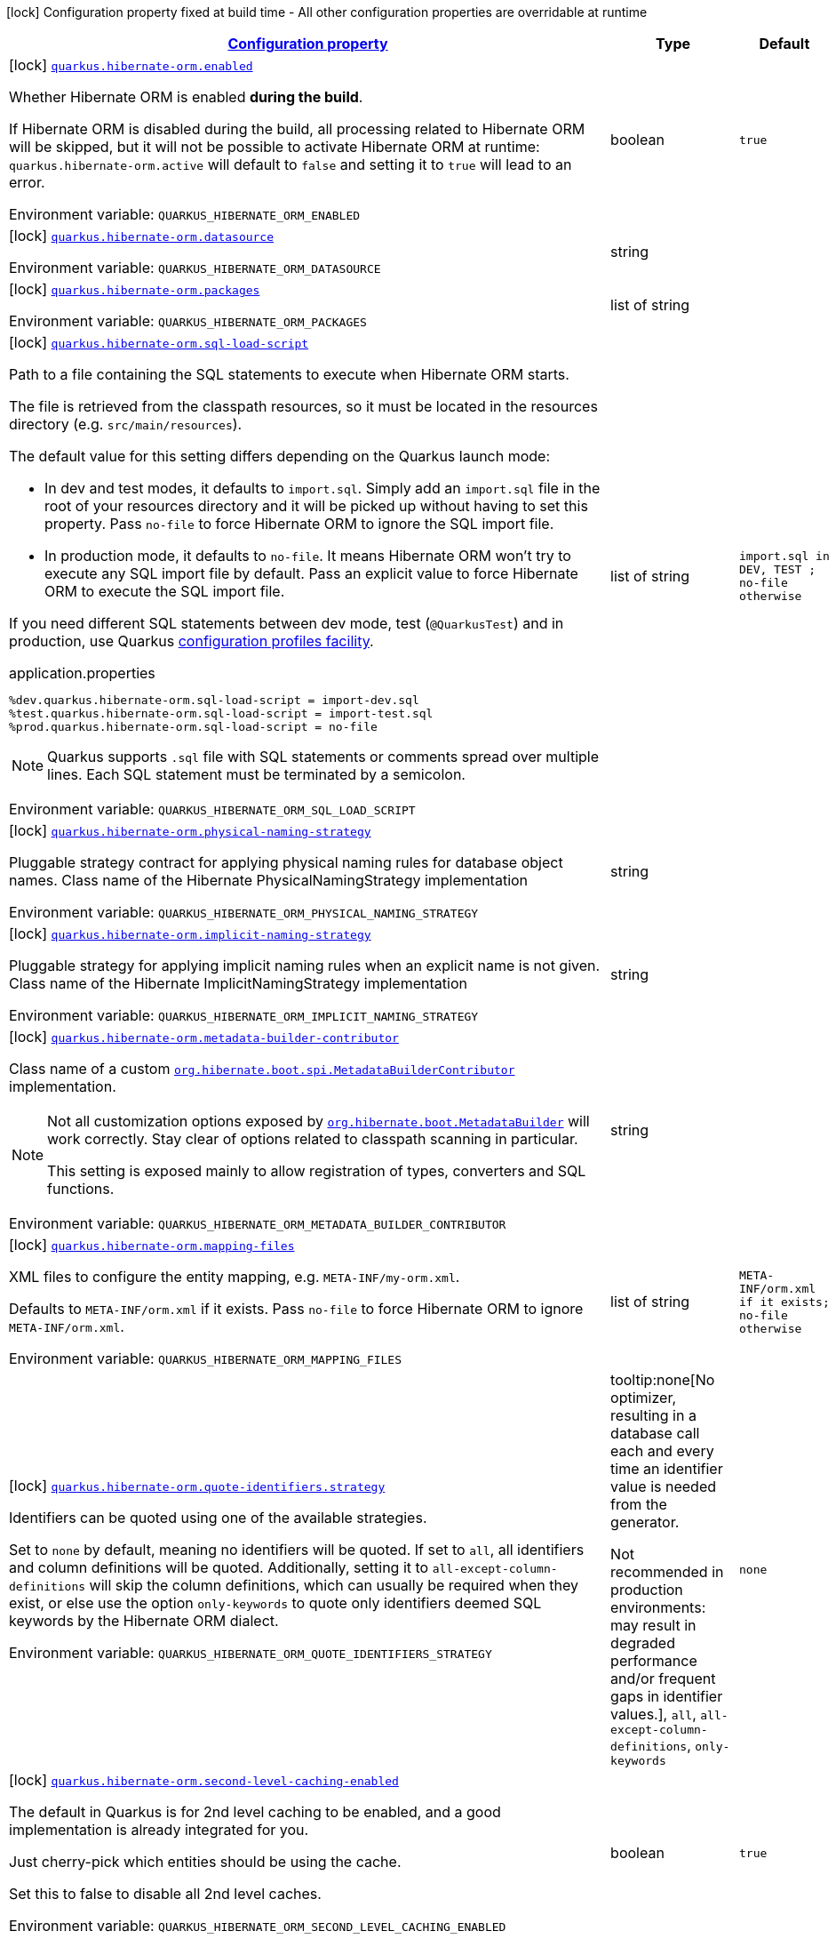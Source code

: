 
:summaryTableId: quarkus-hibernate-orm
[.configuration-legend]
icon:lock[title=Fixed at build time] Configuration property fixed at build time - All other configuration properties are overridable at runtime
[.configuration-reference.searchable, cols="80,.^10,.^10"]
|===

h|[[quarkus-hibernate-orm_configuration]]link:#quarkus-hibernate-orm_configuration[Configuration property]

h|Type
h|Default

a|icon:lock[title=Fixed at build time] [[quarkus-hibernate-orm_quarkus.hibernate-orm.enabled]]`link:#quarkus-hibernate-orm_quarkus.hibernate-orm.enabled[quarkus.hibernate-orm.enabled]`


[.description]
--
Whether Hibernate ORM is enabled *during the build*.

If Hibernate ORM is disabled during the build, all processing related to Hibernate ORM will be skipped,
but it will not be possible to activate Hibernate ORM at runtime:
`quarkus.hibernate-orm.active` will default to `false` and setting it to `true` will lead to an error.

ifdef::add-copy-button-to-env-var[]
Environment variable: env_var_with_copy_button:+++QUARKUS_HIBERNATE_ORM_ENABLED+++[]
endif::add-copy-button-to-env-var[]
ifndef::add-copy-button-to-env-var[]
Environment variable: `+++QUARKUS_HIBERNATE_ORM_ENABLED+++`
endif::add-copy-button-to-env-var[]
--|boolean 
|`true`


a|icon:lock[title=Fixed at build time] [[quarkus-hibernate-orm_quarkus.hibernate-orm.datasource]]`link:#quarkus-hibernate-orm_quarkus.hibernate-orm.datasource[quarkus.hibernate-orm.datasource]`


[.description]
--
ifdef::add-copy-button-to-env-var[]
Environment variable: env_var_with_copy_button:+++QUARKUS_HIBERNATE_ORM_DATASOURCE+++[]
endif::add-copy-button-to-env-var[]
ifndef::add-copy-button-to-env-var[]
Environment variable: `+++QUARKUS_HIBERNATE_ORM_DATASOURCE+++`
endif::add-copy-button-to-env-var[]
--|string 
|


a|icon:lock[title=Fixed at build time] [[quarkus-hibernate-orm_quarkus.hibernate-orm.packages]]`link:#quarkus-hibernate-orm_quarkus.hibernate-orm.packages[quarkus.hibernate-orm.packages]`


[.description]
--
ifdef::add-copy-button-to-env-var[]
Environment variable: env_var_with_copy_button:+++QUARKUS_HIBERNATE_ORM_PACKAGES+++[]
endif::add-copy-button-to-env-var[]
ifndef::add-copy-button-to-env-var[]
Environment variable: `+++QUARKUS_HIBERNATE_ORM_PACKAGES+++`
endif::add-copy-button-to-env-var[]
--|list of string 
|


a|icon:lock[title=Fixed at build time] [[quarkus-hibernate-orm_quarkus.hibernate-orm.sql-load-script]]`link:#quarkus-hibernate-orm_quarkus.hibernate-orm.sql-load-script[quarkus.hibernate-orm.sql-load-script]`


[.description]
--
Path to a file containing the SQL statements to execute when Hibernate ORM starts.

The file is retrieved from the classpath resources,
so it must be located in the resources directory (e.g. `src/main/resources`).

The default value for this setting differs depending on the Quarkus launch mode:

* In dev and test modes, it defaults to `import.sql`.
  Simply add an `import.sql` file in the root of your resources directory
  and it will be picked up without having to set this property.
  Pass `no-file` to force Hibernate ORM to ignore the SQL import file.
* In production mode, it defaults to `no-file`.
  It means Hibernate ORM won't try to execute any SQL import file by default.
  Pass an explicit value to force Hibernate ORM to execute the SQL import file.

If you need different SQL statements between dev mode, test (`@QuarkusTest`) and in production, use Quarkus
https://quarkus.io/guides/config#configuration-profiles[configuration profiles facility].

[source,property]
.application.properties
----
%dev.quarkus.hibernate-orm.sql-load-script = import-dev.sql
%test.quarkus.hibernate-orm.sql-load-script = import-test.sql
%prod.quarkus.hibernate-orm.sql-load-script = no-file
----

[NOTE]
====
Quarkus supports `.sql` file with SQL statements or comments spread over multiple lines.
Each SQL statement must be terminated by a semicolon.
====

ifdef::add-copy-button-to-env-var[]
Environment variable: env_var_with_copy_button:+++QUARKUS_HIBERNATE_ORM_SQL_LOAD_SCRIPT+++[]
endif::add-copy-button-to-env-var[]
ifndef::add-copy-button-to-env-var[]
Environment variable: `+++QUARKUS_HIBERNATE_ORM_SQL_LOAD_SCRIPT+++`
endif::add-copy-button-to-env-var[]
--|list of string 
|`import.sql in DEV, TEST ; no-file otherwise`


a|icon:lock[title=Fixed at build time] [[quarkus-hibernate-orm_quarkus.hibernate-orm.physical-naming-strategy]]`link:#quarkus-hibernate-orm_quarkus.hibernate-orm.physical-naming-strategy[quarkus.hibernate-orm.physical-naming-strategy]`


[.description]
--
Pluggable strategy contract for applying physical naming rules for database object names. Class name of the Hibernate PhysicalNamingStrategy implementation

ifdef::add-copy-button-to-env-var[]
Environment variable: env_var_with_copy_button:+++QUARKUS_HIBERNATE_ORM_PHYSICAL_NAMING_STRATEGY+++[]
endif::add-copy-button-to-env-var[]
ifndef::add-copy-button-to-env-var[]
Environment variable: `+++QUARKUS_HIBERNATE_ORM_PHYSICAL_NAMING_STRATEGY+++`
endif::add-copy-button-to-env-var[]
--|string 
|


a|icon:lock[title=Fixed at build time] [[quarkus-hibernate-orm_quarkus.hibernate-orm.implicit-naming-strategy]]`link:#quarkus-hibernate-orm_quarkus.hibernate-orm.implicit-naming-strategy[quarkus.hibernate-orm.implicit-naming-strategy]`


[.description]
--
Pluggable strategy for applying implicit naming rules when an explicit name is not given. Class name of the Hibernate ImplicitNamingStrategy implementation

ifdef::add-copy-button-to-env-var[]
Environment variable: env_var_with_copy_button:+++QUARKUS_HIBERNATE_ORM_IMPLICIT_NAMING_STRATEGY+++[]
endif::add-copy-button-to-env-var[]
ifndef::add-copy-button-to-env-var[]
Environment variable: `+++QUARKUS_HIBERNATE_ORM_IMPLICIT_NAMING_STRATEGY+++`
endif::add-copy-button-to-env-var[]
--|string 
|


a|icon:lock[title=Fixed at build time] [[quarkus-hibernate-orm_quarkus.hibernate-orm.metadata-builder-contributor]]`link:#quarkus-hibernate-orm_quarkus.hibernate-orm.metadata-builder-contributor[quarkus.hibernate-orm.metadata-builder-contributor]`


[.description]
--
Class name of a custom
https://docs.jboss.org/hibernate/stable/orm/javadocs/org/hibernate/boot/spi/MetadataBuilderContributor.html[`org.hibernate.boot.spi.MetadataBuilderContributor`]
implementation.

[NOTE]
====
Not all customization options exposed by
https://docs.jboss.org/hibernate/stable/orm/javadocs/org/hibernate/boot/MetadataBuilder.html[`org.hibernate.boot.MetadataBuilder`]
will work correctly. Stay clear of options related to classpath scanning in particular.

This setting is exposed mainly to allow registration of types, converters and SQL functions.
====

ifdef::add-copy-button-to-env-var[]
Environment variable: env_var_with_copy_button:+++QUARKUS_HIBERNATE_ORM_METADATA_BUILDER_CONTRIBUTOR+++[]
endif::add-copy-button-to-env-var[]
ifndef::add-copy-button-to-env-var[]
Environment variable: `+++QUARKUS_HIBERNATE_ORM_METADATA_BUILDER_CONTRIBUTOR+++`
endif::add-copy-button-to-env-var[]
--|string 
|


a|icon:lock[title=Fixed at build time] [[quarkus-hibernate-orm_quarkus.hibernate-orm.mapping-files]]`link:#quarkus-hibernate-orm_quarkus.hibernate-orm.mapping-files[quarkus.hibernate-orm.mapping-files]`


[.description]
--
XML files to configure the entity mapping, e.g. `META-INF/my-orm.xml`.

Defaults to `META-INF/orm.xml` if it exists. Pass `no-file` to force Hibernate ORM to ignore `META-INF/orm.xml`.

ifdef::add-copy-button-to-env-var[]
Environment variable: env_var_with_copy_button:+++QUARKUS_HIBERNATE_ORM_MAPPING_FILES+++[]
endif::add-copy-button-to-env-var[]
ifndef::add-copy-button-to-env-var[]
Environment variable: `+++QUARKUS_HIBERNATE_ORM_MAPPING_FILES+++`
endif::add-copy-button-to-env-var[]
--|list of string 
|`META-INF/orm.xml if it exists; no-file otherwise`


a|icon:lock[title=Fixed at build time] [[quarkus-hibernate-orm_quarkus.hibernate-orm.quote-identifiers.strategy]]`link:#quarkus-hibernate-orm_quarkus.hibernate-orm.quote-identifiers.strategy[quarkus.hibernate-orm.quote-identifiers.strategy]`


[.description]
--
Identifiers can be quoted using one of the available strategies.

Set to `none` by default, meaning no identifiers will be quoted. If set to `all`, all identifiers and column definitions will be quoted. Additionally, setting it to `all-except-column-definitions` will skip the column definitions, which can usually be required when they exist, or else use the option `only-keywords` to quote only identifiers deemed SQL keywords by the Hibernate ORM dialect.

ifdef::add-copy-button-to-env-var[]
Environment variable: env_var_with_copy_button:+++QUARKUS_HIBERNATE_ORM_QUOTE_IDENTIFIERS_STRATEGY+++[]
endif::add-copy-button-to-env-var[]
ifndef::add-copy-button-to-env-var[]
Environment variable: `+++QUARKUS_HIBERNATE_ORM_QUOTE_IDENTIFIERS_STRATEGY+++`
endif::add-copy-button-to-env-var[]
-- a|
tooltip:none[No optimizer, resulting in a database call each and every time an identifier value is needed from the generator.

Not recommended in production environments:
may result in degraded performance and/or frequent gaps in identifier values.], `all`, `all-except-column-definitions`, `only-keywords` 
|`none`


a|icon:lock[title=Fixed at build time] [[quarkus-hibernate-orm_quarkus.hibernate-orm.second-level-caching-enabled]]`link:#quarkus-hibernate-orm_quarkus.hibernate-orm.second-level-caching-enabled[quarkus.hibernate-orm.second-level-caching-enabled]`


[.description]
--
The default in Quarkus is for 2nd level caching to be enabled, and a good implementation is already integrated for you.

Just cherry-pick which entities should be using the cache.

Set this to false to disable all 2nd level caches.

ifdef::add-copy-button-to-env-var[]
Environment variable: env_var_with_copy_button:+++QUARKUS_HIBERNATE_ORM_SECOND_LEVEL_CACHING_ENABLED+++[]
endif::add-copy-button-to-env-var[]
ifndef::add-copy-button-to-env-var[]
Environment variable: `+++QUARKUS_HIBERNATE_ORM_SECOND_LEVEL_CACHING_ENABLED+++`
endif::add-copy-button-to-env-var[]
--|boolean 
|`true`


a|icon:lock[title=Fixed at build time] [[quarkus-hibernate-orm_quarkus.hibernate-orm.validation.enabled]]`link:#quarkus-hibernate-orm_quarkus.hibernate-orm.validation.enabled[quarkus.hibernate-orm.validation.enabled]`


[.description]
--
Enables the Bean Validation integration.

ifdef::add-copy-button-to-env-var[]
Environment variable: env_var_with_copy_button:+++QUARKUS_HIBERNATE_ORM_VALIDATION_ENABLED+++[]
endif::add-copy-button-to-env-var[]
ifndef::add-copy-button-to-env-var[]
Environment variable: `+++QUARKUS_HIBERNATE_ORM_VALIDATION_ENABLED+++`
endif::add-copy-button-to-env-var[]
--|boolean 
|`true`


a|icon:lock[title=Fixed at build time] [[quarkus-hibernate-orm_quarkus.hibernate-orm.multitenant]]`link:#quarkus-hibernate-orm_quarkus.hibernate-orm.multitenant[quarkus.hibernate-orm.multitenant]`


[.description]
--
Defines the method for multi-tenancy (DATABASE, NONE, SCHEMA). The complete list of allowed values is available in the
https://javadoc.io/doc/org.hibernate/hibernate-core/5.6.10.Final/org/hibernate/MultiTenancyStrategy.html[Hibernate ORM
JavaDoc].
The type DISCRIMINATOR is currently not supported. The default value is NONE (no multi-tenancy).

ifdef::add-copy-button-to-env-var[]
Environment variable: env_var_with_copy_button:+++QUARKUS_HIBERNATE_ORM_MULTITENANT+++[]
endif::add-copy-button-to-env-var[]
ifndef::add-copy-button-to-env-var[]
Environment variable: `+++QUARKUS_HIBERNATE_ORM_MULTITENANT+++`
endif::add-copy-button-to-env-var[]
--|string 
|


a|icon:lock[title=Fixed at build time] [[quarkus-hibernate-orm_quarkus.hibernate-orm.multitenant-schema-datasource]]`link:#quarkus-hibernate-orm_quarkus.hibernate-orm.multitenant-schema-datasource[quarkus.hibernate-orm.multitenant-schema-datasource]`


[.description]
--
Defines the name of the datasource to use in case of SCHEMA approach. The datasource of the persistence unit will be used if not set.

ifdef::add-copy-button-to-env-var[]
Environment variable: env_var_with_copy_button:+++QUARKUS_HIBERNATE_ORM_MULTITENANT_SCHEMA_DATASOURCE+++[]
endif::add-copy-button-to-env-var[]
ifndef::add-copy-button-to-env-var[]
Environment variable: `+++QUARKUS_HIBERNATE_ORM_MULTITENANT_SCHEMA_DATASOURCE+++`
endif::add-copy-button-to-env-var[]
--|string 
|


a|icon:lock[title=Fixed at build time] [[quarkus-hibernate-orm_quarkus.hibernate-orm.validate-in-dev-mode]]`link:#quarkus-hibernate-orm_quarkus.hibernate-orm.validate-in-dev-mode[quarkus.hibernate-orm.validate-in-dev-mode]`


[.description]
--
If hibernate is not auto generating the schema, and Quarkus is running in development mode then Quarkus will attempt to validate the database after startup and print a log message if there are any problems.

ifdef::add-copy-button-to-env-var[]
Environment variable: env_var_with_copy_button:+++QUARKUS_HIBERNATE_ORM_VALIDATE_IN_DEV_MODE+++[]
endif::add-copy-button-to-env-var[]
ifndef::add-copy-button-to-env-var[]
Environment variable: `+++QUARKUS_HIBERNATE_ORM_VALIDATE_IN_DEV_MODE+++`
endif::add-copy-button-to-env-var[]
--|boolean 
|`true`


a|icon:lock[title=Fixed at build time] [[quarkus-hibernate-orm_quarkus.hibernate-orm.persistence-xml.ignore]]`link:#quarkus-hibernate-orm_quarkus.hibernate-orm.persistence-xml.ignore[quarkus.hibernate-orm.persistence-xml.ignore]`


[.description]
--
If `true`, Quarkus will ignore any `persistence.xml` file in the classpath and rely exclusively on the Quarkus configuration.

ifdef::add-copy-button-to-env-var[]
Environment variable: env_var_with_copy_button:+++QUARKUS_HIBERNATE_ORM_PERSISTENCE_XML_IGNORE+++[]
endif::add-copy-button-to-env-var[]
ifndef::add-copy-button-to-env-var[]
Environment variable: `+++QUARKUS_HIBERNATE_ORM_PERSISTENCE_XML_IGNORE+++`
endif::add-copy-button-to-env-var[]
--|boolean 
|`false`


a|icon:lock[title=Fixed at build time] [[quarkus-hibernate-orm_quarkus.hibernate-orm.statistics]]`link:#quarkus-hibernate-orm_quarkus.hibernate-orm.statistics[quarkus.hibernate-orm.statistics]`


[.description]
--
Whether statistics collection is enabled. If 'metrics.enabled' is true, then the default here is considered true, otherwise the default is false.

ifdef::add-copy-button-to-env-var[]
Environment variable: env_var_with_copy_button:+++QUARKUS_HIBERNATE_ORM_STATISTICS+++[]
endif::add-copy-button-to-env-var[]
ifndef::add-copy-button-to-env-var[]
Environment variable: `+++QUARKUS_HIBERNATE_ORM_STATISTICS+++`
endif::add-copy-button-to-env-var[]
--|boolean 
|


a|icon:lock[title=Fixed at build time] [[quarkus-hibernate-orm_quarkus.hibernate-orm.log-session-metrics]]`link:#quarkus-hibernate-orm_quarkus.hibernate-orm.log-session-metrics[quarkus.hibernate-orm.log-session-metrics]`


[.description]
--
Whether session metrics should be appended into the server log for each Hibernate session. This only has effect if statistics are enabled (`quarkus.hibernate-orm.statistics`). The default is false (which means both `statistics` and `log-session-metrics` need to be enabled for the session metrics to appear in the log).

ifdef::add-copy-button-to-env-var[]
Environment variable: env_var_with_copy_button:+++QUARKUS_HIBERNATE_ORM_LOG_SESSION_METRICS+++[]
endif::add-copy-button-to-env-var[]
ifndef::add-copy-button-to-env-var[]
Environment variable: `+++QUARKUS_HIBERNATE_ORM_LOG_SESSION_METRICS+++`
endif::add-copy-button-to-env-var[]
--|boolean 
|


a|icon:lock[title=Fixed at build time] [[quarkus-hibernate-orm_quarkus.hibernate-orm.metrics.enabled]]`link:#quarkus-hibernate-orm_quarkus.hibernate-orm.metrics.enabled[quarkus.hibernate-orm.metrics.enabled]`


[.description]
--
Whether metrics are published if a metrics extension is enabled.

ifdef::add-copy-button-to-env-var[]
Environment variable: env_var_with_copy_button:+++QUARKUS_HIBERNATE_ORM_METRICS_ENABLED+++[]
endif::add-copy-button-to-env-var[]
ifndef::add-copy-button-to-env-var[]
Environment variable: `+++QUARKUS_HIBERNATE_ORM_METRICS_ENABLED+++`
endif::add-copy-button-to-env-var[]
--|boolean 
|`false`


a| [[quarkus-hibernate-orm_quarkus.hibernate-orm.active]]`link:#quarkus-hibernate-orm_quarkus.hibernate-orm.active[quarkus.hibernate-orm.active]`


[.description]
--
Whether this persistence unit should be active at runtime.

If the persistence unit is not active, it won't start with the application,
and accessing the corresponding EntityManagerFactory/EntityManager or SessionFactory/Session
will not be possible.

Note that if Hibernate ORM is disabled (i.e. `quarkus.hibernate-orm.enabled` is set to `false`),
all persistence units are deactivated, and setting this property to `true` will fail.

ifdef::add-copy-button-to-env-var[]
Environment variable: env_var_with_copy_button:+++QUARKUS_HIBERNATE_ORM_ACTIVE+++[]
endif::add-copy-button-to-env-var[]
ifndef::add-copy-button-to-env-var[]
Environment variable: `+++QUARKUS_HIBERNATE_ORM_ACTIVE+++`
endif::add-copy-button-to-env-var[]
--|boolean 
|`'true' if Hibernate ORM is enabled; 'false' otherwise`


a| [[quarkus-hibernate-orm_quarkus.hibernate-orm.unsupported-properties-full-property-key]]`link:#quarkus-hibernate-orm_quarkus.hibernate-orm.unsupported-properties-full-property-key[quarkus.hibernate-orm.unsupported-properties]`


[.description]
--
Properties that should be passed on directly to Hibernate ORM.
Use the full configuration property key here,
for instance `quarkus.hibernate-orm.unsupported-properties."hibernate.order_inserts" = true`.

[WARNING]
====
Properties set here are completely unsupported:
as Quarkus doesn't generally know about these properties and their purpose,
there is absolutely no guarantee that they will work correctly,
and even if they do, that may change when upgrading to a newer version of Quarkus
(even just a micro/patch version).
====

Consider using a supported configuration property before falling back to unsupported ones.
If none exists, make sure to file a feature request so that a supported configuration property can be added to Quarkus,
and more importantly so that the configuration property is tested regularly.

ifdef::add-copy-button-to-env-var[]
Environment variable: env_var_with_copy_button:+++QUARKUS_HIBERNATE_ORM_UNSUPPORTED_PROPERTIES+++[]
endif::add-copy-button-to-env-var[]
ifndef::add-copy-button-to-env-var[]
Environment variable: `+++QUARKUS_HIBERNATE_ORM_UNSUPPORTED_PROPERTIES+++`
endif::add-copy-button-to-env-var[]
--|`Map<String,String>` 
|


h|[[quarkus-hibernate-orm_quarkus.hibernate-orm.database-database-related-configuration]]link:#quarkus-hibernate-orm_quarkus.hibernate-orm.database-database-related-configuration[Database related configuration]

h|Type
h|Default

a|icon:lock[title=Fixed at build time] [[quarkus-hibernate-orm_quarkus.hibernate-orm.database.orm-compatibility.version]]`link:#quarkus-hibernate-orm_quarkus.hibernate-orm.database.orm-compatibility.version[quarkus.hibernate-orm.database.orm-compatibility.version]`


[.description]
--
When set, attempts to exchange data with the database
as the given version of Hibernate ORM would have,
*on a best-effort basis*.

Please note:

* schema validation may still fail in some cases:
this attempts to make Hibernate ORM 6+ behave correctly at runtime,
but it may still expect a different (but runtime-compatible) schema.
* robust test suites are still useful and recommended:
you should still check that your application behaves as intended with your legacy schema.
* this feature is inherently unstable:
some aspects of it may stop working in future versions of Quarkus,
and older versions will be dropped as Hibernate ORM changes pile up
and support for those older versions becomes too unreliable.
* you should still plan a migration of your schema to a newer version of Hibernate ORM.
For help with migration, refer to
link:https://github.com/quarkusio/quarkus/wiki/Migration-Guide-3.0:-Hibernate-ORM-5-to-6-migration[the Quarkus 3
migration guide from Hibernate ORM 5 to 6].

ifdef::add-copy-button-to-env-var[]
Environment variable: env_var_with_copy_button:+++QUARKUS_HIBERNATE_ORM_DATABASE_ORM_COMPATIBILITY_VERSION+++[]
endif::add-copy-button-to-env-var[]
ifndef::add-copy-button-to-env-var[]
Environment variable: `+++QUARKUS_HIBERNATE_ORM_DATABASE_ORM_COMPATIBILITY_VERSION+++`
endif::add-copy-button-to-env-var[]
-- a|
`5.6`, `latest` 
|`latest`


a|icon:lock[title=Fixed at build time] [[quarkus-hibernate-orm_quarkus.hibernate-orm.database.charset]]`link:#quarkus-hibernate-orm_quarkus.hibernate-orm.database.charset[quarkus.hibernate-orm.database.charset]`


[.description]
--
The charset of the database.

Used for DDL generation and also for the SQL import scripts.

ifdef::add-copy-button-to-env-var[]
Environment variable: env_var_with_copy_button:+++QUARKUS_HIBERNATE_ORM_DATABASE_CHARSET+++[]
endif::add-copy-button-to-env-var[]
ifndef::add-copy-button-to-env-var[]
Environment variable: `+++QUARKUS_HIBERNATE_ORM_DATABASE_CHARSET+++`
endif::add-copy-button-to-env-var[]
--|link:https://docs.oracle.com/javase/8/docs/api/java/nio/charset/Charset.html[Charset]
 
|`UTF-8`


a| [[quarkus-hibernate-orm_quarkus.hibernate-orm.database.generation]]`link:#quarkus-hibernate-orm_quarkus.hibernate-orm.database.generation[quarkus.hibernate-orm.database.generation]`


[.description]
--
Select whether the database schema is generated or not. `drop-and-create` is awesome in development mode. This defaults to 'none', however if Dev Services is in use and no other extensions that manage the schema are present this will default to 'drop-and-create'. Accepted values: `none`, `create`, `drop-and-create`, `drop`, `update`, `validate`.

ifdef::add-copy-button-to-env-var[]
Environment variable: env_var_with_copy_button:+++QUARKUS_HIBERNATE_ORM_DATABASE_GENERATION+++[]
endif::add-copy-button-to-env-var[]
ifndef::add-copy-button-to-env-var[]
Environment variable: `+++QUARKUS_HIBERNATE_ORM_DATABASE_GENERATION+++`
endif::add-copy-button-to-env-var[]
--|string 
|`none`


a| [[quarkus-hibernate-orm_quarkus.hibernate-orm.database.generation.create-schemas]]`link:#quarkus-hibernate-orm_quarkus.hibernate-orm.database.generation.create-schemas[quarkus.hibernate-orm.database.generation.create-schemas]`


[.description]
--
If Hibernate ORM should create the schemas automatically (for databases supporting them).

ifdef::add-copy-button-to-env-var[]
Environment variable: env_var_with_copy_button:+++QUARKUS_HIBERNATE_ORM_DATABASE_GENERATION_CREATE_SCHEMAS+++[]
endif::add-copy-button-to-env-var[]
ifndef::add-copy-button-to-env-var[]
Environment variable: `+++QUARKUS_HIBERNATE_ORM_DATABASE_GENERATION_CREATE_SCHEMAS+++`
endif::add-copy-button-to-env-var[]
--|boolean 
|`false`


a| [[quarkus-hibernate-orm_quarkus.hibernate-orm.database.generation.halt-on-error]]`link:#quarkus-hibernate-orm_quarkus.hibernate-orm.database.generation.halt-on-error[quarkus.hibernate-orm.database.generation.halt-on-error]`


[.description]
--
Whether we should stop on the first error when applying the schema.

ifdef::add-copy-button-to-env-var[]
Environment variable: env_var_with_copy_button:+++QUARKUS_HIBERNATE_ORM_DATABASE_GENERATION_HALT_ON_ERROR+++[]
endif::add-copy-button-to-env-var[]
ifndef::add-copy-button-to-env-var[]
Environment variable: `+++QUARKUS_HIBERNATE_ORM_DATABASE_GENERATION_HALT_ON_ERROR+++`
endif::add-copy-button-to-env-var[]
--|boolean 
|`false`


a| [[quarkus-hibernate-orm_quarkus.hibernate-orm.database.default-catalog]]`link:#quarkus-hibernate-orm_quarkus.hibernate-orm.database.default-catalog[quarkus.hibernate-orm.database.default-catalog]`


[.description]
--
The default catalog to use for the database objects.

ifdef::add-copy-button-to-env-var[]
Environment variable: env_var_with_copy_button:+++QUARKUS_HIBERNATE_ORM_DATABASE_DEFAULT_CATALOG+++[]
endif::add-copy-button-to-env-var[]
ifndef::add-copy-button-to-env-var[]
Environment variable: `+++QUARKUS_HIBERNATE_ORM_DATABASE_DEFAULT_CATALOG+++`
endif::add-copy-button-to-env-var[]
--|string 
|


a| [[quarkus-hibernate-orm_quarkus.hibernate-orm.database.default-schema]]`link:#quarkus-hibernate-orm_quarkus.hibernate-orm.database.default-schema[quarkus.hibernate-orm.database.default-schema]`


[.description]
--
The default schema to use for the database objects.

ifdef::add-copy-button-to-env-var[]
Environment variable: env_var_with_copy_button:+++QUARKUS_HIBERNATE_ORM_DATABASE_DEFAULT_SCHEMA+++[]
endif::add-copy-button-to-env-var[]
ifndef::add-copy-button-to-env-var[]
Environment variable: `+++QUARKUS_HIBERNATE_ORM_DATABASE_DEFAULT_SCHEMA+++`
endif::add-copy-button-to-env-var[]
--|string 
|


h|[[quarkus-hibernate-orm_quarkus.hibernate-orm.dialect-dialect-related-configuration]]link:#quarkus-hibernate-orm_quarkus.hibernate-orm.dialect-dialect-related-configuration[Dialect related configuration]

h|Type
h|Default

a|icon:lock[title=Fixed at build time] [[quarkus-hibernate-orm_quarkus.hibernate-orm.dialect]]`link:#quarkus-hibernate-orm_quarkus.hibernate-orm.dialect[quarkus.hibernate-orm.dialect]`


[.description]
--
Class name of the Hibernate ORM dialect.

The complete list of bundled dialects is available in the
https://docs.jboss.org/hibernate/stable/orm/javadocs/org/hibernate/dialect/package-summary.html[Hibernate ORM
JavaDoc].

Setting the dialect directly is only recommended as a last resort:
most popular databases have a corresponding Quarkus extension,
allowing Quarkus to select the dialect automatically,
in which case you do not need to set the dialect at all,
though you may want to set
xref:datasource.adoc#quarkus-datasource_quarkus.datasource.db-version[`quarkus.datasource.db-version`] as
high as possible
to benefit from the best performance and latest features.

If your database does not have a corresponding Quarkus extension,
you will need to set the dialect directly.
In that case, keep in mind that the JDBC driver and Hibernate ORM dialect
may not work properly in GraalVM native executables.

ifdef::add-copy-button-to-env-var[]
Environment variable: env_var_with_copy_button:+++QUARKUS_HIBERNATE_ORM_DIALECT+++[]
endif::add-copy-button-to-env-var[]
ifndef::add-copy-button-to-env-var[]
Environment variable: `+++QUARKUS_HIBERNATE_ORM_DIALECT+++`
endif::add-copy-button-to-env-var[]
--|string 
|`selected automatically for most popular databases`


a|icon:lock[title=Fixed at build time] [[quarkus-hibernate-orm_quarkus.hibernate-orm.dialect.storage-engine]]`link:#quarkus-hibernate-orm_quarkus.hibernate-orm.dialect.storage-engine[quarkus.hibernate-orm.dialect.storage-engine]`


[.description]
--
The storage engine to use when the dialect supports multiple storage engines.

E.g. `MyISAM` or `InnoDB` for MySQL.

ifdef::add-copy-button-to-env-var[]
Environment variable: env_var_with_copy_button:+++QUARKUS_HIBERNATE_ORM_DIALECT_STORAGE_ENGINE+++[]
endif::add-copy-button-to-env-var[]
ifndef::add-copy-button-to-env-var[]
Environment variable: `+++QUARKUS_HIBERNATE_ORM_DIALECT_STORAGE_ENGINE+++`
endif::add-copy-button-to-env-var[]
--|string 
|


h|[[quarkus-hibernate-orm_quarkus.hibernate-orm.mapping-mapping-configuration]]link:#quarkus-hibernate-orm_quarkus.hibernate-orm.mapping-mapping-configuration[Mapping configuration]

h|Type
h|Default

a|icon:lock[title=Fixed at build time] [[quarkus-hibernate-orm_quarkus.hibernate-orm.mapping.timezone.default-storage]]`link:#quarkus-hibernate-orm_quarkus.hibernate-orm.mapping.timezone.default-storage[quarkus.hibernate-orm.mapping.timezone.default-storage]`


[.description]
--
How to store timezones in the database by default
for properties of type `OffsetDateTime` and `ZonedDateTime`.

This default may be overridden on a per-property basis using `@TimeZoneStorage`.

NOTE: Properties of type `OffsetTime` are https://hibernate.atlassian.net/browse/HHH-16287[not affected by this
setting].

`default`::
Equivalent to `native` if supported, `normalize-utc` otherwise.
`auto`::
Equivalent to `native` if supported, `column` otherwise.
`native`::
Stores the timestamp and timezone in a column of type `timestamp with time zone`.
+
Only available on some databases/dialects;
if not supported, an exception will be thrown during static initialization.
`column`::
Stores the timezone in a separate column next to the timestamp column.
+
Use `@TimeZoneColumn` on the relevant entity property to customize the timezone column.
`normalize-utc`::
Does not store the timezone, and loses timezone information upon persisting.
+
Instead, normalizes the value to a timestamp in the UTC timezone.
`normalize`::
Does not store the timezone, and loses timezone information upon persisting.
+
Instead, normalizes the value:
* upon persisting to the database, to a timestamp in the JDBC timezone
set through `quarkus.hibernate-orm.jdbc.timezone`,
or the JVM default timezone if not set.
* upon reading back from the database, to the JVM default timezone.
+
Use this to get the legacy behavior of Quarkus 2 / Hibernate ORM 5 or older.

ifdef::add-copy-button-to-env-var[]
Environment variable: env_var_with_copy_button:+++QUARKUS_HIBERNATE_ORM_MAPPING_TIMEZONE_DEFAULT_STORAGE+++[]
endif::add-copy-button-to-env-var[]
ifndef::add-copy-button-to-env-var[]
Environment variable: `+++QUARKUS_HIBERNATE_ORM_MAPPING_TIMEZONE_DEFAULT_STORAGE+++`
endif::add-copy-button-to-env-var[]
-- a|
`native`, `normalize`, `normalize-utc`, `column`, `auto`, `default` 
|`default`


a|icon:lock[title=Fixed at build time] [[quarkus-hibernate-orm_quarkus.hibernate-orm.mapping.id.optimizer.default]]`link:#quarkus-hibernate-orm_quarkus.hibernate-orm.mapping.id.optimizer.default[quarkus.hibernate-orm.mapping.id.optimizer.default]`


[.description]
--
The optimizer to apply to identifier generators
whose optimizer is not configured explicitly.

Only relevant for table- and sequence-based identifier generators.
Other generators, such as UUID-based generators, will ignore this setting.

The optimizer is responsible for pooling new identifier values,
in order to reduce the frequency of database calls to retrieve those values
and thereby improve performance.

ifdef::add-copy-button-to-env-var[]
Environment variable: env_var_with_copy_button:+++QUARKUS_HIBERNATE_ORM_MAPPING_ID_OPTIMIZER_DEFAULT+++[]
endif::add-copy-button-to-env-var[]
ifndef::add-copy-button-to-env-var[]
Environment variable: `+++QUARKUS_HIBERNATE_ORM_MAPPING_ID_OPTIMIZER_DEFAULT+++`
endif::add-copy-button-to-env-var[]
-- a|
`pooled-lo`, `pooled`, `none` 
|`pooled-lo`


h|[[quarkus-hibernate-orm_quarkus.hibernate-orm.query-query-related-configuration]]link:#quarkus-hibernate-orm_quarkus.hibernate-orm.query-query-related-configuration[Query related configuration]

h|Type
h|Default

a|icon:lock[title=Fixed at build time] [[quarkus-hibernate-orm_quarkus.hibernate-orm.query.query-plan-cache-max-size]]`link:#quarkus-hibernate-orm_quarkus.hibernate-orm.query.query-plan-cache-max-size[quarkus.hibernate-orm.query.query-plan-cache-max-size]`


[.description]
--
The maximum size of the query plan cache. see ++#++`org.hibernate.cfg.AvailableSettings++#++QUERY_PLAN_CACHE_MAX_SIZE`

ifdef::add-copy-button-to-env-var[]
Environment variable: env_var_with_copy_button:+++QUARKUS_HIBERNATE_ORM_QUERY_QUERY_PLAN_CACHE_MAX_SIZE+++[]
endif::add-copy-button-to-env-var[]
ifndef::add-copy-button-to-env-var[]
Environment variable: `+++QUARKUS_HIBERNATE_ORM_QUERY_QUERY_PLAN_CACHE_MAX_SIZE+++`
endif::add-copy-button-to-env-var[]
--|int 
|`2048`


a|icon:lock[title=Fixed at build time] [[quarkus-hibernate-orm_quarkus.hibernate-orm.query.default-null-ordering]]`link:#quarkus-hibernate-orm_quarkus.hibernate-orm.query.default-null-ordering[quarkus.hibernate-orm.query.default-null-ordering]`


[.description]
--
Default precedence of null values in `ORDER BY` clauses.

Valid values are: `none`, `first`, `last`.

ifdef::add-copy-button-to-env-var[]
Environment variable: env_var_with_copy_button:+++QUARKUS_HIBERNATE_ORM_QUERY_DEFAULT_NULL_ORDERING+++[]
endif::add-copy-button-to-env-var[]
ifndef::add-copy-button-to-env-var[]
Environment variable: `+++QUARKUS_HIBERNATE_ORM_QUERY_DEFAULT_NULL_ORDERING+++`
endif::add-copy-button-to-env-var[]
-- a|
`none`, `first`, `last` 
|`none`


a|icon:lock[title=Fixed at build time] [[quarkus-hibernate-orm_quarkus.hibernate-orm.query.in-clause-parameter-padding]]`link:#quarkus-hibernate-orm_quarkus.hibernate-orm.query.in-clause-parameter-padding[quarkus.hibernate-orm.query.in-clause-parameter-padding]`


[.description]
--
Enables IN clause parameter padding which improves statement caching.

ifdef::add-copy-button-to-env-var[]
Environment variable: env_var_with_copy_button:+++QUARKUS_HIBERNATE_ORM_QUERY_IN_CLAUSE_PARAMETER_PADDING+++[]
endif::add-copy-button-to-env-var[]
ifndef::add-copy-button-to-env-var[]
Environment variable: `+++QUARKUS_HIBERNATE_ORM_QUERY_IN_CLAUSE_PARAMETER_PADDING+++`
endif::add-copy-button-to-env-var[]
--|boolean 
|`true`


h|[[quarkus-hibernate-orm_quarkus.hibernate-orm.jdbc-jdbc-related-configuration]]link:#quarkus-hibernate-orm_quarkus.hibernate-orm.jdbc-jdbc-related-configuration[JDBC related configuration]

h|Type
h|Default

a|icon:lock[title=Fixed at build time] [[quarkus-hibernate-orm_quarkus.hibernate-orm.jdbc.timezone]]`link:#quarkus-hibernate-orm_quarkus.hibernate-orm.jdbc.timezone[quarkus.hibernate-orm.jdbc.timezone]`


[.description]
--
The time zone pushed to the JDBC driver. See `quarkus.hibernate-orm.mapping.timezone.default-storage`.

ifdef::add-copy-button-to-env-var[]
Environment variable: env_var_with_copy_button:+++QUARKUS_HIBERNATE_ORM_JDBC_TIMEZONE+++[]
endif::add-copy-button-to-env-var[]
ifndef::add-copy-button-to-env-var[]
Environment variable: `+++QUARKUS_HIBERNATE_ORM_JDBC_TIMEZONE+++`
endif::add-copy-button-to-env-var[]
--|string 
|


a|icon:lock[title=Fixed at build time] [[quarkus-hibernate-orm_quarkus.hibernate-orm.jdbc.statement-fetch-size]]`link:#quarkus-hibernate-orm_quarkus.hibernate-orm.jdbc.statement-fetch-size[quarkus.hibernate-orm.jdbc.statement-fetch-size]`


[.description]
--
How many rows are fetched at a time by the JDBC driver.

ifdef::add-copy-button-to-env-var[]
Environment variable: env_var_with_copy_button:+++QUARKUS_HIBERNATE_ORM_JDBC_STATEMENT_FETCH_SIZE+++[]
endif::add-copy-button-to-env-var[]
ifndef::add-copy-button-to-env-var[]
Environment variable: `+++QUARKUS_HIBERNATE_ORM_JDBC_STATEMENT_FETCH_SIZE+++`
endif::add-copy-button-to-env-var[]
--|int 
|


a|icon:lock[title=Fixed at build time] [[quarkus-hibernate-orm_quarkus.hibernate-orm.jdbc.statement-batch-size]]`link:#quarkus-hibernate-orm_quarkus.hibernate-orm.jdbc.statement-batch-size[quarkus.hibernate-orm.jdbc.statement-batch-size]`


[.description]
--
The number of updates (inserts, updates and deletes) that are sent by the JDBC driver at one time for execution.

ifdef::add-copy-button-to-env-var[]
Environment variable: env_var_with_copy_button:+++QUARKUS_HIBERNATE_ORM_JDBC_STATEMENT_BATCH_SIZE+++[]
endif::add-copy-button-to-env-var[]
ifndef::add-copy-button-to-env-var[]
Environment variable: `+++QUARKUS_HIBERNATE_ORM_JDBC_STATEMENT_BATCH_SIZE+++`
endif::add-copy-button-to-env-var[]
--|int 
|


h|[[quarkus-hibernate-orm_quarkus.hibernate-orm.fetch-fetching-logic-configuration]]link:#quarkus-hibernate-orm_quarkus.hibernate-orm.fetch-fetching-logic-configuration[Fetching logic configuration]

h|Type
h|Default

a|icon:lock[title=Fixed at build time] [[quarkus-hibernate-orm_quarkus.hibernate-orm.fetch.batch-size]]`link:#quarkus-hibernate-orm_quarkus.hibernate-orm.fetch.batch-size[quarkus.hibernate-orm.fetch.batch-size]`


[.description]
--
The size of the batches used when loading entities and collections.

`-1` means batch loading is disabled.

ifdef::add-copy-button-to-env-var[]
Environment variable: env_var_with_copy_button:+++QUARKUS_HIBERNATE_ORM_FETCH_BATCH_SIZE+++[]
endif::add-copy-button-to-env-var[]
ifndef::add-copy-button-to-env-var[]
Environment variable: `+++QUARKUS_HIBERNATE_ORM_FETCH_BATCH_SIZE+++`
endif::add-copy-button-to-env-var[]
--|int 
|`16`


a|icon:lock[title=Fixed at build time] [[quarkus-hibernate-orm_quarkus.hibernate-orm.fetch.max-depth]]`link:#quarkus-hibernate-orm_quarkus.hibernate-orm.fetch.max-depth[quarkus.hibernate-orm.fetch.max-depth]`


[.description]
--
The maximum depth of outer join fetch tree for single-ended associations (one-to-one, many-to-one).

A `0` disables default outer join fetching.

ifdef::add-copy-button-to-env-var[]
Environment variable: env_var_with_copy_button:+++QUARKUS_HIBERNATE_ORM_FETCH_MAX_DEPTH+++[]
endif::add-copy-button-to-env-var[]
ifndef::add-copy-button-to-env-var[]
Environment variable: `+++QUARKUS_HIBERNATE_ORM_FETCH_MAX_DEPTH+++`
endif::add-copy-button-to-env-var[]
--|int 
|


h|[[quarkus-hibernate-orm_quarkus.hibernate-orm.cache-caching-configuration]]link:#quarkus-hibernate-orm_quarkus.hibernate-orm.cache-caching-configuration[Caching configuration]

h|Type
h|Default

a|icon:lock[title=Fixed at build time] [[quarkus-hibernate-orm_quarkus.hibernate-orm.cache.-cache-.expiration.max-idle]]`link:#quarkus-hibernate-orm_quarkus.hibernate-orm.cache.-cache-.expiration.max-idle[quarkus.hibernate-orm.cache."cache".expiration.max-idle]`


[.description]
--
The maximum time before an object of the cache is considered expired.

ifdef::add-copy-button-to-env-var[]
Environment variable: env_var_with_copy_button:+++QUARKUS_HIBERNATE_ORM_CACHE__CACHE__EXPIRATION_MAX_IDLE+++[]
endif::add-copy-button-to-env-var[]
ifndef::add-copy-button-to-env-var[]
Environment variable: `+++QUARKUS_HIBERNATE_ORM_CACHE__CACHE__EXPIRATION_MAX_IDLE+++`
endif::add-copy-button-to-env-var[]
--|link:https://docs.oracle.com/javase/8/docs/api/java/time/Duration.html[Duration]
  link:#duration-note-anchor-{summaryTableId}[icon:question-circle[], title=More information about the Duration format]
|


a|icon:lock[title=Fixed at build time] [[quarkus-hibernate-orm_quarkus.hibernate-orm.cache.-cache-.memory.object-count]]`link:#quarkus-hibernate-orm_quarkus.hibernate-orm.cache.-cache-.memory.object-count[quarkus.hibernate-orm.cache."cache".memory.object-count]`


[.description]
--
The maximum number of objects kept in memory in the cache.

ifdef::add-copy-button-to-env-var[]
Environment variable: env_var_with_copy_button:+++QUARKUS_HIBERNATE_ORM_CACHE__CACHE__MEMORY_OBJECT_COUNT+++[]
endif::add-copy-button-to-env-var[]
ifndef::add-copy-button-to-env-var[]
Environment variable: `+++QUARKUS_HIBERNATE_ORM_CACHE__CACHE__MEMORY_OBJECT_COUNT+++`
endif::add-copy-button-to-env-var[]
--|long 
|


h|[[quarkus-hibernate-orm_quarkus.hibernate-orm.discriminator-discriminator-related-configuration]]link:#quarkus-hibernate-orm_quarkus.hibernate-orm.discriminator-discriminator-related-configuration[Discriminator related configuration]

h|Type
h|Default

a|icon:lock[title=Fixed at build time] [[quarkus-hibernate-orm_quarkus.hibernate-orm.discriminator.ignore-explicit-for-joined]]`link:#quarkus-hibernate-orm_quarkus.hibernate-orm.discriminator.ignore-explicit-for-joined[quarkus.hibernate-orm.discriminator.ignore-explicit-for-joined]`


[.description]
--
Existing applications rely (implicitly or explicitly) on Hibernate ignoring any DiscriminatorColumn declarations on joined inheritance hierarchies. This setting allows these applications to maintain the legacy behavior of DiscriminatorColumn annotations being ignored when paired with joined inheritance.

ifdef::add-copy-button-to-env-var[]
Environment variable: env_var_with_copy_button:+++QUARKUS_HIBERNATE_ORM_DISCRIMINATOR_IGNORE_EXPLICIT_FOR_JOINED+++[]
endif::add-copy-button-to-env-var[]
ifndef::add-copy-button-to-env-var[]
Environment variable: `+++QUARKUS_HIBERNATE_ORM_DISCRIMINATOR_IGNORE_EXPLICIT_FOR_JOINED+++`
endif::add-copy-button-to-env-var[]
--|boolean 
|`false`


h|[[quarkus-hibernate-orm_quarkus.hibernate-orm.persistence-units-additional-named-persistence-units]]link:#quarkus-hibernate-orm_quarkus.hibernate-orm.persistence-units-additional-named-persistence-units[Additional named persistence units]

h|Type
h|Default

a|icon:lock[title=Fixed at build time] [[quarkus-hibernate-orm_quarkus.hibernate-orm.-persistence-unit-name-.datasource]]`link:#quarkus-hibernate-orm_quarkus.hibernate-orm.-persistence-unit-name-.datasource[quarkus.hibernate-orm."persistence-unit-name".datasource]`


[.description]
--
ifdef::add-copy-button-to-env-var[]
Environment variable: env_var_with_copy_button:+++QUARKUS_HIBERNATE_ORM__PERSISTENCE_UNIT_NAME__DATASOURCE+++[]
endif::add-copy-button-to-env-var[]
ifndef::add-copy-button-to-env-var[]
Environment variable: `+++QUARKUS_HIBERNATE_ORM__PERSISTENCE_UNIT_NAME__DATASOURCE+++`
endif::add-copy-button-to-env-var[]
--|string 
|


a|icon:lock[title=Fixed at build time] [[quarkus-hibernate-orm_quarkus.hibernate-orm.-persistence-unit-name-.packages]]`link:#quarkus-hibernate-orm_quarkus.hibernate-orm.-persistence-unit-name-.packages[quarkus.hibernate-orm."persistence-unit-name".packages]`


[.description]
--
ifdef::add-copy-button-to-env-var[]
Environment variable: env_var_with_copy_button:+++QUARKUS_HIBERNATE_ORM__PERSISTENCE_UNIT_NAME__PACKAGES+++[]
endif::add-copy-button-to-env-var[]
ifndef::add-copy-button-to-env-var[]
Environment variable: `+++QUARKUS_HIBERNATE_ORM__PERSISTENCE_UNIT_NAME__PACKAGES+++`
endif::add-copy-button-to-env-var[]
--|list of string 
|


a|icon:lock[title=Fixed at build time] [[quarkus-hibernate-orm_quarkus.hibernate-orm.-persistence-unit-name-.sql-load-script]]`link:#quarkus-hibernate-orm_quarkus.hibernate-orm.-persistence-unit-name-.sql-load-script[quarkus.hibernate-orm."persistence-unit-name".sql-load-script]`


[.description]
--
Path to a file containing the SQL statements to execute when Hibernate ORM starts.

The file is retrieved from the classpath resources,
so it must be located in the resources directory (e.g. `src/main/resources`).

The default value for this setting differs depending on the Quarkus launch mode:

* In dev and test modes, it defaults to `import.sql`.
  Simply add an `import.sql` file in the root of your resources directory
  and it will be picked up without having to set this property.
  Pass `no-file` to force Hibernate ORM to ignore the SQL import file.
* In production mode, it defaults to `no-file`.
  It means Hibernate ORM won't try to execute any SQL import file by default.
  Pass an explicit value to force Hibernate ORM to execute the SQL import file.

If you need different SQL statements between dev mode, test (`@QuarkusTest`) and in production, use Quarkus
https://quarkus.io/guides/config#configuration-profiles[configuration profiles facility].

[source,property]
.application.properties
----
%dev.quarkus.hibernate-orm.sql-load-script = import-dev.sql
%test.quarkus.hibernate-orm.sql-load-script = import-test.sql
%prod.quarkus.hibernate-orm.sql-load-script = no-file
----

[NOTE]
====
Quarkus supports `.sql` file with SQL statements or comments spread over multiple lines.
Each SQL statement must be terminated by a semicolon.
====

ifdef::add-copy-button-to-env-var[]
Environment variable: env_var_with_copy_button:+++QUARKUS_HIBERNATE_ORM__PERSISTENCE_UNIT_NAME__SQL_LOAD_SCRIPT+++[]
endif::add-copy-button-to-env-var[]
ifndef::add-copy-button-to-env-var[]
Environment variable: `+++QUARKUS_HIBERNATE_ORM__PERSISTENCE_UNIT_NAME__SQL_LOAD_SCRIPT+++`
endif::add-copy-button-to-env-var[]
--|list of string 
|`import.sql in DEV, TEST ; no-file otherwise`


a|icon:lock[title=Fixed at build time] [[quarkus-hibernate-orm_quarkus.hibernate-orm.-persistence-unit-name-.physical-naming-strategy]]`link:#quarkus-hibernate-orm_quarkus.hibernate-orm.-persistence-unit-name-.physical-naming-strategy[quarkus.hibernate-orm."persistence-unit-name".physical-naming-strategy]`


[.description]
--
Pluggable strategy contract for applying physical naming rules for database object names. Class name of the Hibernate PhysicalNamingStrategy implementation

ifdef::add-copy-button-to-env-var[]
Environment variable: env_var_with_copy_button:+++QUARKUS_HIBERNATE_ORM__PERSISTENCE_UNIT_NAME__PHYSICAL_NAMING_STRATEGY+++[]
endif::add-copy-button-to-env-var[]
ifndef::add-copy-button-to-env-var[]
Environment variable: `+++QUARKUS_HIBERNATE_ORM__PERSISTENCE_UNIT_NAME__PHYSICAL_NAMING_STRATEGY+++`
endif::add-copy-button-to-env-var[]
--|string 
|


a|icon:lock[title=Fixed at build time] [[quarkus-hibernate-orm_quarkus.hibernate-orm.-persistence-unit-name-.implicit-naming-strategy]]`link:#quarkus-hibernate-orm_quarkus.hibernate-orm.-persistence-unit-name-.implicit-naming-strategy[quarkus.hibernate-orm."persistence-unit-name".implicit-naming-strategy]`


[.description]
--
Pluggable strategy for applying implicit naming rules when an explicit name is not given. Class name of the Hibernate ImplicitNamingStrategy implementation

ifdef::add-copy-button-to-env-var[]
Environment variable: env_var_with_copy_button:+++QUARKUS_HIBERNATE_ORM__PERSISTENCE_UNIT_NAME__IMPLICIT_NAMING_STRATEGY+++[]
endif::add-copy-button-to-env-var[]
ifndef::add-copy-button-to-env-var[]
Environment variable: `+++QUARKUS_HIBERNATE_ORM__PERSISTENCE_UNIT_NAME__IMPLICIT_NAMING_STRATEGY+++`
endif::add-copy-button-to-env-var[]
--|string 
|


a|icon:lock[title=Fixed at build time] [[quarkus-hibernate-orm_quarkus.hibernate-orm.-persistence-unit-name-.metadata-builder-contributor]]`link:#quarkus-hibernate-orm_quarkus.hibernate-orm.-persistence-unit-name-.metadata-builder-contributor[quarkus.hibernate-orm."persistence-unit-name".metadata-builder-contributor]`


[.description]
--
Class name of a custom
https://docs.jboss.org/hibernate/stable/orm/javadocs/org/hibernate/boot/spi/MetadataBuilderContributor.html[`org.hibernate.boot.spi.MetadataBuilderContributor`]
implementation.

[NOTE]
====
Not all customization options exposed by
https://docs.jboss.org/hibernate/stable/orm/javadocs/org/hibernate/boot/MetadataBuilder.html[`org.hibernate.boot.MetadataBuilder`]
will work correctly. Stay clear of options related to classpath scanning in particular.

This setting is exposed mainly to allow registration of types, converters and SQL functions.
====

ifdef::add-copy-button-to-env-var[]
Environment variable: env_var_with_copy_button:+++QUARKUS_HIBERNATE_ORM__PERSISTENCE_UNIT_NAME__METADATA_BUILDER_CONTRIBUTOR+++[]
endif::add-copy-button-to-env-var[]
ifndef::add-copy-button-to-env-var[]
Environment variable: `+++QUARKUS_HIBERNATE_ORM__PERSISTENCE_UNIT_NAME__METADATA_BUILDER_CONTRIBUTOR+++`
endif::add-copy-button-to-env-var[]
--|string 
|


a|icon:lock[title=Fixed at build time] [[quarkus-hibernate-orm_quarkus.hibernate-orm.-persistence-unit-name-.mapping-files]]`link:#quarkus-hibernate-orm_quarkus.hibernate-orm.-persistence-unit-name-.mapping-files[quarkus.hibernate-orm."persistence-unit-name".mapping-files]`


[.description]
--
XML files to configure the entity mapping, e.g. `META-INF/my-orm.xml`.

Defaults to `META-INF/orm.xml` if it exists. Pass `no-file` to force Hibernate ORM to ignore `META-INF/orm.xml`.

ifdef::add-copy-button-to-env-var[]
Environment variable: env_var_with_copy_button:+++QUARKUS_HIBERNATE_ORM__PERSISTENCE_UNIT_NAME__MAPPING_FILES+++[]
endif::add-copy-button-to-env-var[]
ifndef::add-copy-button-to-env-var[]
Environment variable: `+++QUARKUS_HIBERNATE_ORM__PERSISTENCE_UNIT_NAME__MAPPING_FILES+++`
endif::add-copy-button-to-env-var[]
--|list of string 
|`META-INF/orm.xml if it exists; no-file otherwise`


a|icon:lock[title=Fixed at build time] [[quarkus-hibernate-orm_quarkus.hibernate-orm.-persistence-unit-name-.quote-identifiers.strategy]]`link:#quarkus-hibernate-orm_quarkus.hibernate-orm.-persistence-unit-name-.quote-identifiers.strategy[quarkus.hibernate-orm."persistence-unit-name".quote-identifiers.strategy]`


[.description]
--
Identifiers can be quoted using one of the available strategies.

Set to `none` by default, meaning no identifiers will be quoted. If set to `all`, all identifiers and column definitions will be quoted. Additionally, setting it to `all-except-column-definitions` will skip the column definitions, which can usually be required when they exist, or else use the option `only-keywords` to quote only identifiers deemed SQL keywords by the Hibernate ORM dialect.

ifdef::add-copy-button-to-env-var[]
Environment variable: env_var_with_copy_button:+++QUARKUS_HIBERNATE_ORM__PERSISTENCE_UNIT_NAME__QUOTE_IDENTIFIERS_STRATEGY+++[]
endif::add-copy-button-to-env-var[]
ifndef::add-copy-button-to-env-var[]
Environment variable: `+++QUARKUS_HIBERNATE_ORM__PERSISTENCE_UNIT_NAME__QUOTE_IDENTIFIERS_STRATEGY+++`
endif::add-copy-button-to-env-var[]
-- a|
tooltip:none[No optimizer, resulting in a database call each and every time an identifier value is needed from the generator.

Not recommended in production environments:
may result in degraded performance and/or frequent gaps in identifier values.], `all`, `all-except-column-definitions`, `only-keywords` 
|`none`


a|icon:lock[title=Fixed at build time] [[quarkus-hibernate-orm_quarkus.hibernate-orm.-persistence-unit-name-.second-level-caching-enabled]]`link:#quarkus-hibernate-orm_quarkus.hibernate-orm.-persistence-unit-name-.second-level-caching-enabled[quarkus.hibernate-orm."persistence-unit-name".second-level-caching-enabled]`


[.description]
--
The default in Quarkus is for 2nd level caching to be enabled, and a good implementation is already integrated for you.

Just cherry-pick which entities should be using the cache.

Set this to false to disable all 2nd level caches.

ifdef::add-copy-button-to-env-var[]
Environment variable: env_var_with_copy_button:+++QUARKUS_HIBERNATE_ORM__PERSISTENCE_UNIT_NAME__SECOND_LEVEL_CACHING_ENABLED+++[]
endif::add-copy-button-to-env-var[]
ifndef::add-copy-button-to-env-var[]
Environment variable: `+++QUARKUS_HIBERNATE_ORM__PERSISTENCE_UNIT_NAME__SECOND_LEVEL_CACHING_ENABLED+++`
endif::add-copy-button-to-env-var[]
--|boolean 
|`true`


a|icon:lock[title=Fixed at build time] [[quarkus-hibernate-orm_quarkus.hibernate-orm.-persistence-unit-name-.validation.enabled]]`link:#quarkus-hibernate-orm_quarkus.hibernate-orm.-persistence-unit-name-.validation.enabled[quarkus.hibernate-orm."persistence-unit-name".validation.enabled]`


[.description]
--
Enables the Bean Validation integration.

ifdef::add-copy-button-to-env-var[]
Environment variable: env_var_with_copy_button:+++QUARKUS_HIBERNATE_ORM__PERSISTENCE_UNIT_NAME__VALIDATION_ENABLED+++[]
endif::add-copy-button-to-env-var[]
ifndef::add-copy-button-to-env-var[]
Environment variable: `+++QUARKUS_HIBERNATE_ORM__PERSISTENCE_UNIT_NAME__VALIDATION_ENABLED+++`
endif::add-copy-button-to-env-var[]
--|boolean 
|`true`


a|icon:lock[title=Fixed at build time] [[quarkus-hibernate-orm_quarkus.hibernate-orm.-persistence-unit-name-.multitenant]]`link:#quarkus-hibernate-orm_quarkus.hibernate-orm.-persistence-unit-name-.multitenant[quarkus.hibernate-orm."persistence-unit-name".multitenant]`


[.description]
--
Defines the method for multi-tenancy (DATABASE, NONE, SCHEMA). The complete list of allowed values is available in the
https://javadoc.io/doc/org.hibernate/hibernate-core/5.6.10.Final/org/hibernate/MultiTenancyStrategy.html[Hibernate ORM
JavaDoc].
The type DISCRIMINATOR is currently not supported. The default value is NONE (no multi-tenancy).

ifdef::add-copy-button-to-env-var[]
Environment variable: env_var_with_copy_button:+++QUARKUS_HIBERNATE_ORM__PERSISTENCE_UNIT_NAME__MULTITENANT+++[]
endif::add-copy-button-to-env-var[]
ifndef::add-copy-button-to-env-var[]
Environment variable: `+++QUARKUS_HIBERNATE_ORM__PERSISTENCE_UNIT_NAME__MULTITENANT+++`
endif::add-copy-button-to-env-var[]
--|string 
|


a|icon:lock[title=Fixed at build time] [[quarkus-hibernate-orm_quarkus.hibernate-orm.-persistence-unit-name-.multitenant-schema-datasource]]`link:#quarkus-hibernate-orm_quarkus.hibernate-orm.-persistence-unit-name-.multitenant-schema-datasource[quarkus.hibernate-orm."persistence-unit-name".multitenant-schema-datasource]`


[.description]
--
Defines the name of the datasource to use in case of SCHEMA approach. The datasource of the persistence unit will be used if not set.

ifdef::add-copy-button-to-env-var[]
Environment variable: env_var_with_copy_button:+++QUARKUS_HIBERNATE_ORM__PERSISTENCE_UNIT_NAME__MULTITENANT_SCHEMA_DATASOURCE+++[]
endif::add-copy-button-to-env-var[]
ifndef::add-copy-button-to-env-var[]
Environment variable: `+++QUARKUS_HIBERNATE_ORM__PERSISTENCE_UNIT_NAME__MULTITENANT_SCHEMA_DATASOURCE+++`
endif::add-copy-button-to-env-var[]
--|string 
|


a|icon:lock[title=Fixed at build time] [[quarkus-hibernate-orm_quarkus.hibernate-orm.-persistence-unit-name-.validate-in-dev-mode]]`link:#quarkus-hibernate-orm_quarkus.hibernate-orm.-persistence-unit-name-.validate-in-dev-mode[quarkus.hibernate-orm."persistence-unit-name".validate-in-dev-mode]`


[.description]
--
If hibernate is not auto generating the schema, and Quarkus is running in development mode then Quarkus will attempt to validate the database after startup and print a log message if there are any problems.

ifdef::add-copy-button-to-env-var[]
Environment variable: env_var_with_copy_button:+++QUARKUS_HIBERNATE_ORM__PERSISTENCE_UNIT_NAME__VALIDATE_IN_DEV_MODE+++[]
endif::add-copy-button-to-env-var[]
ifndef::add-copy-button-to-env-var[]
Environment variable: `+++QUARKUS_HIBERNATE_ORM__PERSISTENCE_UNIT_NAME__VALIDATE_IN_DEV_MODE+++`
endif::add-copy-button-to-env-var[]
--|boolean 
|`true`


a| [[quarkus-hibernate-orm_quarkus.hibernate-orm.-persistence-unit-name-.active]]`link:#quarkus-hibernate-orm_quarkus.hibernate-orm.-persistence-unit-name-.active[quarkus.hibernate-orm."persistence-unit-name".active]`


[.description]
--
Whether this persistence unit should be active at runtime.

If the persistence unit is not active, it won't start with the application,
and accessing the corresponding EntityManagerFactory/EntityManager or SessionFactory/Session
will not be possible.

Note that if Hibernate ORM is disabled (i.e. `quarkus.hibernate-orm.enabled` is set to `false`),
all persistence units are deactivated, and setting this property to `true` will fail.

ifdef::add-copy-button-to-env-var[]
Environment variable: env_var_with_copy_button:+++QUARKUS_HIBERNATE_ORM__PERSISTENCE_UNIT_NAME__ACTIVE+++[]
endif::add-copy-button-to-env-var[]
ifndef::add-copy-button-to-env-var[]
Environment variable: `+++QUARKUS_HIBERNATE_ORM__PERSISTENCE_UNIT_NAME__ACTIVE+++`
endif::add-copy-button-to-env-var[]
--|boolean 
|`'true' if Hibernate ORM is enabled; 'false' otherwise`


a| [[quarkus-hibernate-orm_quarkus.hibernate-orm.-persistence-unit-name-.unsupported-properties-full-property-key]]`link:#quarkus-hibernate-orm_quarkus.hibernate-orm.-persistence-unit-name-.unsupported-properties-full-property-key[quarkus.hibernate-orm."persistence-unit-name".unsupported-properties]`


[.description]
--
Properties that should be passed on directly to Hibernate ORM.
Use the full configuration property key here,
for instance `quarkus.hibernate-orm.unsupported-properties."hibernate.order_inserts" = true`.

[WARNING]
====
Properties set here are completely unsupported:
as Quarkus doesn't generally know about these properties and their purpose,
there is absolutely no guarantee that they will work correctly,
and even if they do, that may change when upgrading to a newer version of Quarkus
(even just a micro/patch version).
====

Consider using a supported configuration property before falling back to unsupported ones.
If none exists, make sure to file a feature request so that a supported configuration property can be added to Quarkus,
and more importantly so that the configuration property is tested regularly.

ifdef::add-copy-button-to-env-var[]
Environment variable: env_var_with_copy_button:+++QUARKUS_HIBERNATE_ORM__PERSISTENCE_UNIT_NAME__UNSUPPORTED_PROPERTIES+++[]
endif::add-copy-button-to-env-var[]
ifndef::add-copy-button-to-env-var[]
Environment variable: `+++QUARKUS_HIBERNATE_ORM__PERSISTENCE_UNIT_NAME__UNSUPPORTED_PROPERTIES+++`
endif::add-copy-button-to-env-var[]
--|`Map<String,String>` 
|


h|[[quarkus-hibernate-orm_quarkus.hibernate-orm.-persistence-unit-name-.dialect-dialect-related-configuration]]link:#quarkus-hibernate-orm_quarkus.hibernate-orm.-persistence-unit-name-.dialect-dialect-related-configuration[Dialect related configuration]

h|Type
h|Default

a|icon:lock[title=Fixed at build time] [[quarkus-hibernate-orm_quarkus.hibernate-orm.-persistence-unit-name-.dialect]]`link:#quarkus-hibernate-orm_quarkus.hibernate-orm.-persistence-unit-name-.dialect[quarkus.hibernate-orm."persistence-unit-name".dialect]`


[.description]
--
Class name of the Hibernate ORM dialect.

The complete list of bundled dialects is available in the
https://docs.jboss.org/hibernate/stable/orm/javadocs/org/hibernate/dialect/package-summary.html[Hibernate ORM
JavaDoc].

Setting the dialect directly is only recommended as a last resort:
most popular databases have a corresponding Quarkus extension,
allowing Quarkus to select the dialect automatically,
in which case you do not need to set the dialect at all,
though you may want to set
xref:datasource.adoc#quarkus-datasource_quarkus.datasource.db-version[`quarkus.datasource.db-version`] as
high as possible
to benefit from the best performance and latest features.

If your database does not have a corresponding Quarkus extension,
you will need to set the dialect directly.
In that case, keep in mind that the JDBC driver and Hibernate ORM dialect
may not work properly in GraalVM native executables.

ifdef::add-copy-button-to-env-var[]
Environment variable: env_var_with_copy_button:+++QUARKUS_HIBERNATE_ORM__PERSISTENCE_UNIT_NAME__DIALECT+++[]
endif::add-copy-button-to-env-var[]
ifndef::add-copy-button-to-env-var[]
Environment variable: `+++QUARKUS_HIBERNATE_ORM__PERSISTENCE_UNIT_NAME__DIALECT+++`
endif::add-copy-button-to-env-var[]
--|string 
|`selected automatically for most popular databases`


a|icon:lock[title=Fixed at build time] [[quarkus-hibernate-orm_quarkus.hibernate-orm.-persistence-unit-name-.dialect.storage-engine]]`link:#quarkus-hibernate-orm_quarkus.hibernate-orm.-persistence-unit-name-.dialect.storage-engine[quarkus.hibernate-orm."persistence-unit-name".dialect.storage-engine]`


[.description]
--
The storage engine to use when the dialect supports multiple storage engines.

E.g. `MyISAM` or `InnoDB` for MySQL.

ifdef::add-copy-button-to-env-var[]
Environment variable: env_var_with_copy_button:+++QUARKUS_HIBERNATE_ORM__PERSISTENCE_UNIT_NAME__DIALECT_STORAGE_ENGINE+++[]
endif::add-copy-button-to-env-var[]
ifndef::add-copy-button-to-env-var[]
Environment variable: `+++QUARKUS_HIBERNATE_ORM__PERSISTENCE_UNIT_NAME__DIALECT_STORAGE_ENGINE+++`
endif::add-copy-button-to-env-var[]
--|string 
|


h|[[quarkus-hibernate-orm_quarkus.hibernate-orm.-persistence-unit-name-.mapping-mapping-configuration]]link:#quarkus-hibernate-orm_quarkus.hibernate-orm.-persistence-unit-name-.mapping-mapping-configuration[Mapping configuration]

h|Type
h|Default

a|icon:lock[title=Fixed at build time] [[quarkus-hibernate-orm_quarkus.hibernate-orm.-persistence-unit-name-.mapping.timezone.default-storage]]`link:#quarkus-hibernate-orm_quarkus.hibernate-orm.-persistence-unit-name-.mapping.timezone.default-storage[quarkus.hibernate-orm."persistence-unit-name".mapping.timezone.default-storage]`


[.description]
--
How to store timezones in the database by default
for properties of type `OffsetDateTime` and `ZonedDateTime`.

This default may be overridden on a per-property basis using `@TimeZoneStorage`.

NOTE: Properties of type `OffsetTime` are https://hibernate.atlassian.net/browse/HHH-16287[not affected by this
setting].

`default`::
Equivalent to `native` if supported, `normalize-utc` otherwise.
`auto`::
Equivalent to `native` if supported, `column` otherwise.
`native`::
Stores the timestamp and timezone in a column of type `timestamp with time zone`.
+
Only available on some databases/dialects;
if not supported, an exception will be thrown during static initialization.
`column`::
Stores the timezone in a separate column next to the timestamp column.
+
Use `@TimeZoneColumn` on the relevant entity property to customize the timezone column.
`normalize-utc`::
Does not store the timezone, and loses timezone information upon persisting.
+
Instead, normalizes the value to a timestamp in the UTC timezone.
`normalize`::
Does not store the timezone, and loses timezone information upon persisting.
+
Instead, normalizes the value:
* upon persisting to the database, to a timestamp in the JDBC timezone
set through `quarkus.hibernate-orm.jdbc.timezone`,
or the JVM default timezone if not set.
* upon reading back from the database, to the JVM default timezone.
+
Use this to get the legacy behavior of Quarkus 2 / Hibernate ORM 5 or older.

ifdef::add-copy-button-to-env-var[]
Environment variable: env_var_with_copy_button:+++QUARKUS_HIBERNATE_ORM__PERSISTENCE_UNIT_NAME__MAPPING_TIMEZONE_DEFAULT_STORAGE+++[]
endif::add-copy-button-to-env-var[]
ifndef::add-copy-button-to-env-var[]
Environment variable: `+++QUARKUS_HIBERNATE_ORM__PERSISTENCE_UNIT_NAME__MAPPING_TIMEZONE_DEFAULT_STORAGE+++`
endif::add-copy-button-to-env-var[]
-- a|
`native`, `normalize`, `normalize-utc`, `column`, `auto`, `default` 
|`default`


a|icon:lock[title=Fixed at build time] [[quarkus-hibernate-orm_quarkus.hibernate-orm.-persistence-unit-name-.mapping.id.optimizer.default]]`link:#quarkus-hibernate-orm_quarkus.hibernate-orm.-persistence-unit-name-.mapping.id.optimizer.default[quarkus.hibernate-orm."persistence-unit-name".mapping.id.optimizer.default]`


[.description]
--
The optimizer to apply to identifier generators
whose optimizer is not configured explicitly.

Only relevant for table- and sequence-based identifier generators.
Other generators, such as UUID-based generators, will ignore this setting.

The optimizer is responsible for pooling new identifier values,
in order to reduce the frequency of database calls to retrieve those values
and thereby improve performance.

ifdef::add-copy-button-to-env-var[]
Environment variable: env_var_with_copy_button:+++QUARKUS_HIBERNATE_ORM__PERSISTENCE_UNIT_NAME__MAPPING_ID_OPTIMIZER_DEFAULT+++[]
endif::add-copy-button-to-env-var[]
ifndef::add-copy-button-to-env-var[]
Environment variable: `+++QUARKUS_HIBERNATE_ORM__PERSISTENCE_UNIT_NAME__MAPPING_ID_OPTIMIZER_DEFAULT+++`
endif::add-copy-button-to-env-var[]
-- a|
`pooled-lo`, `pooled`, `none` 
|`pooled-lo`


h|[[quarkus-hibernate-orm_quarkus.hibernate-orm.-persistence-unit-name-.query-query-related-configuration]]link:#quarkus-hibernate-orm_quarkus.hibernate-orm.-persistence-unit-name-.query-query-related-configuration[Query related configuration]

h|Type
h|Default

a|icon:lock[title=Fixed at build time] [[quarkus-hibernate-orm_quarkus.hibernate-orm.-persistence-unit-name-.query.query-plan-cache-max-size]]`link:#quarkus-hibernate-orm_quarkus.hibernate-orm.-persistence-unit-name-.query.query-plan-cache-max-size[quarkus.hibernate-orm."persistence-unit-name".query.query-plan-cache-max-size]`


[.description]
--
The maximum size of the query plan cache. see ++#++`org.hibernate.cfg.AvailableSettings++#++QUERY_PLAN_CACHE_MAX_SIZE`

ifdef::add-copy-button-to-env-var[]
Environment variable: env_var_with_copy_button:+++QUARKUS_HIBERNATE_ORM__PERSISTENCE_UNIT_NAME__QUERY_QUERY_PLAN_CACHE_MAX_SIZE+++[]
endif::add-copy-button-to-env-var[]
ifndef::add-copy-button-to-env-var[]
Environment variable: `+++QUARKUS_HIBERNATE_ORM__PERSISTENCE_UNIT_NAME__QUERY_QUERY_PLAN_CACHE_MAX_SIZE+++`
endif::add-copy-button-to-env-var[]
--|int 
|`2048`


a|icon:lock[title=Fixed at build time] [[quarkus-hibernate-orm_quarkus.hibernate-orm.-persistence-unit-name-.query.default-null-ordering]]`link:#quarkus-hibernate-orm_quarkus.hibernate-orm.-persistence-unit-name-.query.default-null-ordering[quarkus.hibernate-orm."persistence-unit-name".query.default-null-ordering]`


[.description]
--
Default precedence of null values in `ORDER BY` clauses.

Valid values are: `none`, `first`, `last`.

ifdef::add-copy-button-to-env-var[]
Environment variable: env_var_with_copy_button:+++QUARKUS_HIBERNATE_ORM__PERSISTENCE_UNIT_NAME__QUERY_DEFAULT_NULL_ORDERING+++[]
endif::add-copy-button-to-env-var[]
ifndef::add-copy-button-to-env-var[]
Environment variable: `+++QUARKUS_HIBERNATE_ORM__PERSISTENCE_UNIT_NAME__QUERY_DEFAULT_NULL_ORDERING+++`
endif::add-copy-button-to-env-var[]
-- a|
`none`, `first`, `last` 
|`none`


a|icon:lock[title=Fixed at build time] [[quarkus-hibernate-orm_quarkus.hibernate-orm.-persistence-unit-name-.query.in-clause-parameter-padding]]`link:#quarkus-hibernate-orm_quarkus.hibernate-orm.-persistence-unit-name-.query.in-clause-parameter-padding[quarkus.hibernate-orm."persistence-unit-name".query.in-clause-parameter-padding]`


[.description]
--
Enables IN clause parameter padding which improves statement caching.

ifdef::add-copy-button-to-env-var[]
Environment variable: env_var_with_copy_button:+++QUARKUS_HIBERNATE_ORM__PERSISTENCE_UNIT_NAME__QUERY_IN_CLAUSE_PARAMETER_PADDING+++[]
endif::add-copy-button-to-env-var[]
ifndef::add-copy-button-to-env-var[]
Environment variable: `+++QUARKUS_HIBERNATE_ORM__PERSISTENCE_UNIT_NAME__QUERY_IN_CLAUSE_PARAMETER_PADDING+++`
endif::add-copy-button-to-env-var[]
--|boolean 
|`true`


h|[[quarkus-hibernate-orm_quarkus.hibernate-orm.-persistence-unit-name-.database-database-related-configuration]]link:#quarkus-hibernate-orm_quarkus.hibernate-orm.-persistence-unit-name-.database-database-related-configuration[Database related configuration]

h|Type
h|Default

a|icon:lock[title=Fixed at build time] [[quarkus-hibernate-orm_quarkus.hibernate-orm.-persistence-unit-name-.database.charset]]`link:#quarkus-hibernate-orm_quarkus.hibernate-orm.-persistence-unit-name-.database.charset[quarkus.hibernate-orm."persistence-unit-name".database.charset]`


[.description]
--
The charset of the database.

Used for DDL generation and also for the SQL import scripts.

ifdef::add-copy-button-to-env-var[]
Environment variable: env_var_with_copy_button:+++QUARKUS_HIBERNATE_ORM__PERSISTENCE_UNIT_NAME__DATABASE_CHARSET+++[]
endif::add-copy-button-to-env-var[]
ifndef::add-copy-button-to-env-var[]
Environment variable: `+++QUARKUS_HIBERNATE_ORM__PERSISTENCE_UNIT_NAME__DATABASE_CHARSET+++`
endif::add-copy-button-to-env-var[]
--|link:https://docs.oracle.com/javase/8/docs/api/java/nio/charset/Charset.html[Charset]
 
|`UTF-8`


a| [[quarkus-hibernate-orm_quarkus.hibernate-orm.-persistence-unit-name-.database.generation]]`link:#quarkus-hibernate-orm_quarkus.hibernate-orm.-persistence-unit-name-.database.generation[quarkus.hibernate-orm."persistence-unit-name".database.generation]`


[.description]
--
Select whether the database schema is generated or not. `drop-and-create` is awesome in development mode. This defaults to 'none', however if Dev Services is in use and no other extensions that manage the schema are present this will default to 'drop-and-create'. Accepted values: `none`, `create`, `drop-and-create`, `drop`, `update`, `validate`.

ifdef::add-copy-button-to-env-var[]
Environment variable: env_var_with_copy_button:+++QUARKUS_HIBERNATE_ORM__PERSISTENCE_UNIT_NAME__DATABASE_GENERATION+++[]
endif::add-copy-button-to-env-var[]
ifndef::add-copy-button-to-env-var[]
Environment variable: `+++QUARKUS_HIBERNATE_ORM__PERSISTENCE_UNIT_NAME__DATABASE_GENERATION+++`
endif::add-copy-button-to-env-var[]
--|string 
|`none`


a| [[quarkus-hibernate-orm_quarkus.hibernate-orm.-persistence-unit-name-.database.generation.create-schemas]]`link:#quarkus-hibernate-orm_quarkus.hibernate-orm.-persistence-unit-name-.database.generation.create-schemas[quarkus.hibernate-orm."persistence-unit-name".database.generation.create-schemas]`


[.description]
--
If Hibernate ORM should create the schemas automatically (for databases supporting them).

ifdef::add-copy-button-to-env-var[]
Environment variable: env_var_with_copy_button:+++QUARKUS_HIBERNATE_ORM__PERSISTENCE_UNIT_NAME__DATABASE_GENERATION_CREATE_SCHEMAS+++[]
endif::add-copy-button-to-env-var[]
ifndef::add-copy-button-to-env-var[]
Environment variable: `+++QUARKUS_HIBERNATE_ORM__PERSISTENCE_UNIT_NAME__DATABASE_GENERATION_CREATE_SCHEMAS+++`
endif::add-copy-button-to-env-var[]
--|boolean 
|`false`


a| [[quarkus-hibernate-orm_quarkus.hibernate-orm.-persistence-unit-name-.database.generation.halt-on-error]]`link:#quarkus-hibernate-orm_quarkus.hibernate-orm.-persistence-unit-name-.database.generation.halt-on-error[quarkus.hibernate-orm."persistence-unit-name".database.generation.halt-on-error]`


[.description]
--
Whether we should stop on the first error when applying the schema.

ifdef::add-copy-button-to-env-var[]
Environment variable: env_var_with_copy_button:+++QUARKUS_HIBERNATE_ORM__PERSISTENCE_UNIT_NAME__DATABASE_GENERATION_HALT_ON_ERROR+++[]
endif::add-copy-button-to-env-var[]
ifndef::add-copy-button-to-env-var[]
Environment variable: `+++QUARKUS_HIBERNATE_ORM__PERSISTENCE_UNIT_NAME__DATABASE_GENERATION_HALT_ON_ERROR+++`
endif::add-copy-button-to-env-var[]
--|boolean 
|`false`


a| [[quarkus-hibernate-orm_quarkus.hibernate-orm.-persistence-unit-name-.database.default-catalog]]`link:#quarkus-hibernate-orm_quarkus.hibernate-orm.-persistence-unit-name-.database.default-catalog[quarkus.hibernate-orm."persistence-unit-name".database.default-catalog]`


[.description]
--
The default catalog to use for the database objects.

ifdef::add-copy-button-to-env-var[]
Environment variable: env_var_with_copy_button:+++QUARKUS_HIBERNATE_ORM__PERSISTENCE_UNIT_NAME__DATABASE_DEFAULT_CATALOG+++[]
endif::add-copy-button-to-env-var[]
ifndef::add-copy-button-to-env-var[]
Environment variable: `+++QUARKUS_HIBERNATE_ORM__PERSISTENCE_UNIT_NAME__DATABASE_DEFAULT_CATALOG+++`
endif::add-copy-button-to-env-var[]
--|string 
|


a| [[quarkus-hibernate-orm_quarkus.hibernate-orm.-persistence-unit-name-.database.default-schema]]`link:#quarkus-hibernate-orm_quarkus.hibernate-orm.-persistence-unit-name-.database.default-schema[quarkus.hibernate-orm."persistence-unit-name".database.default-schema]`


[.description]
--
The default schema to use for the database objects.

ifdef::add-copy-button-to-env-var[]
Environment variable: env_var_with_copy_button:+++QUARKUS_HIBERNATE_ORM__PERSISTENCE_UNIT_NAME__DATABASE_DEFAULT_SCHEMA+++[]
endif::add-copy-button-to-env-var[]
ifndef::add-copy-button-to-env-var[]
Environment variable: `+++QUARKUS_HIBERNATE_ORM__PERSISTENCE_UNIT_NAME__DATABASE_DEFAULT_SCHEMA+++`
endif::add-copy-button-to-env-var[]
--|string 
|


h|[[quarkus-hibernate-orm_quarkus.hibernate-orm.-persistence-unit-name-.jdbc-jdbc-related-configuration]]link:#quarkus-hibernate-orm_quarkus.hibernate-orm.-persistence-unit-name-.jdbc-jdbc-related-configuration[JDBC related configuration]

h|Type
h|Default

a|icon:lock[title=Fixed at build time] [[quarkus-hibernate-orm_quarkus.hibernate-orm.-persistence-unit-name-.jdbc.timezone]]`link:#quarkus-hibernate-orm_quarkus.hibernate-orm.-persistence-unit-name-.jdbc.timezone[quarkus.hibernate-orm."persistence-unit-name".jdbc.timezone]`


[.description]
--
The time zone pushed to the JDBC driver. See `quarkus.hibernate-orm.mapping.timezone.default-storage`.

ifdef::add-copy-button-to-env-var[]
Environment variable: env_var_with_copy_button:+++QUARKUS_HIBERNATE_ORM__PERSISTENCE_UNIT_NAME__JDBC_TIMEZONE+++[]
endif::add-copy-button-to-env-var[]
ifndef::add-copy-button-to-env-var[]
Environment variable: `+++QUARKUS_HIBERNATE_ORM__PERSISTENCE_UNIT_NAME__JDBC_TIMEZONE+++`
endif::add-copy-button-to-env-var[]
--|string 
|


a|icon:lock[title=Fixed at build time] [[quarkus-hibernate-orm_quarkus.hibernate-orm.-persistence-unit-name-.jdbc.statement-fetch-size]]`link:#quarkus-hibernate-orm_quarkus.hibernate-orm.-persistence-unit-name-.jdbc.statement-fetch-size[quarkus.hibernate-orm."persistence-unit-name".jdbc.statement-fetch-size]`


[.description]
--
How many rows are fetched at a time by the JDBC driver.

ifdef::add-copy-button-to-env-var[]
Environment variable: env_var_with_copy_button:+++QUARKUS_HIBERNATE_ORM__PERSISTENCE_UNIT_NAME__JDBC_STATEMENT_FETCH_SIZE+++[]
endif::add-copy-button-to-env-var[]
ifndef::add-copy-button-to-env-var[]
Environment variable: `+++QUARKUS_HIBERNATE_ORM__PERSISTENCE_UNIT_NAME__JDBC_STATEMENT_FETCH_SIZE+++`
endif::add-copy-button-to-env-var[]
--|int 
|


a|icon:lock[title=Fixed at build time] [[quarkus-hibernate-orm_quarkus.hibernate-orm.-persistence-unit-name-.jdbc.statement-batch-size]]`link:#quarkus-hibernate-orm_quarkus.hibernate-orm.-persistence-unit-name-.jdbc.statement-batch-size[quarkus.hibernate-orm."persistence-unit-name".jdbc.statement-batch-size]`


[.description]
--
The number of updates (inserts, updates and deletes) that are sent by the JDBC driver at one time for execution.

ifdef::add-copy-button-to-env-var[]
Environment variable: env_var_with_copy_button:+++QUARKUS_HIBERNATE_ORM__PERSISTENCE_UNIT_NAME__JDBC_STATEMENT_BATCH_SIZE+++[]
endif::add-copy-button-to-env-var[]
ifndef::add-copy-button-to-env-var[]
Environment variable: `+++QUARKUS_HIBERNATE_ORM__PERSISTENCE_UNIT_NAME__JDBC_STATEMENT_BATCH_SIZE+++`
endif::add-copy-button-to-env-var[]
--|int 
|


h|[[quarkus-hibernate-orm_quarkus.hibernate-orm.-persistence-unit-name-.fetch-fetching-logic-configuration]]link:#quarkus-hibernate-orm_quarkus.hibernate-orm.-persistence-unit-name-.fetch-fetching-logic-configuration[Fetching logic configuration]

h|Type
h|Default

a|icon:lock[title=Fixed at build time] [[quarkus-hibernate-orm_quarkus.hibernate-orm.-persistence-unit-name-.fetch.batch-size]]`link:#quarkus-hibernate-orm_quarkus.hibernate-orm.-persistence-unit-name-.fetch.batch-size[quarkus.hibernate-orm."persistence-unit-name".fetch.batch-size]`


[.description]
--
The size of the batches used when loading entities and collections.

`-1` means batch loading is disabled.

ifdef::add-copy-button-to-env-var[]
Environment variable: env_var_with_copy_button:+++QUARKUS_HIBERNATE_ORM__PERSISTENCE_UNIT_NAME__FETCH_BATCH_SIZE+++[]
endif::add-copy-button-to-env-var[]
ifndef::add-copy-button-to-env-var[]
Environment variable: `+++QUARKUS_HIBERNATE_ORM__PERSISTENCE_UNIT_NAME__FETCH_BATCH_SIZE+++`
endif::add-copy-button-to-env-var[]
--|int 
|`16`


a|icon:lock[title=Fixed at build time] [[quarkus-hibernate-orm_quarkus.hibernate-orm.-persistence-unit-name-.fetch.max-depth]]`link:#quarkus-hibernate-orm_quarkus.hibernate-orm.-persistence-unit-name-.fetch.max-depth[quarkus.hibernate-orm."persistence-unit-name".fetch.max-depth]`


[.description]
--
The maximum depth of outer join fetch tree for single-ended associations (one-to-one, many-to-one).

A `0` disables default outer join fetching.

ifdef::add-copy-button-to-env-var[]
Environment variable: env_var_with_copy_button:+++QUARKUS_HIBERNATE_ORM__PERSISTENCE_UNIT_NAME__FETCH_MAX_DEPTH+++[]
endif::add-copy-button-to-env-var[]
ifndef::add-copy-button-to-env-var[]
Environment variable: `+++QUARKUS_HIBERNATE_ORM__PERSISTENCE_UNIT_NAME__FETCH_MAX_DEPTH+++`
endif::add-copy-button-to-env-var[]
--|int 
|


h|[[quarkus-hibernate-orm_quarkus.hibernate-orm.-persistence-unit-name-.cache-caching-configuration]]link:#quarkus-hibernate-orm_quarkus.hibernate-orm.-persistence-unit-name-.cache-caching-configuration[Caching configuration]

h|Type
h|Default

a|icon:lock[title=Fixed at build time] [[quarkus-hibernate-orm_quarkus.hibernate-orm.-persistence-unit-name-.cache.-cache-.expiration.max-idle]]`link:#quarkus-hibernate-orm_quarkus.hibernate-orm.-persistence-unit-name-.cache.-cache-.expiration.max-idle[quarkus.hibernate-orm."persistence-unit-name".cache."cache".expiration.max-idle]`


[.description]
--
The maximum time before an object of the cache is considered expired.

ifdef::add-copy-button-to-env-var[]
Environment variable: env_var_with_copy_button:+++QUARKUS_HIBERNATE_ORM__PERSISTENCE_UNIT_NAME__CACHE__CACHE__EXPIRATION_MAX_IDLE+++[]
endif::add-copy-button-to-env-var[]
ifndef::add-copy-button-to-env-var[]
Environment variable: `+++QUARKUS_HIBERNATE_ORM__PERSISTENCE_UNIT_NAME__CACHE__CACHE__EXPIRATION_MAX_IDLE+++`
endif::add-copy-button-to-env-var[]
--|link:https://docs.oracle.com/javase/8/docs/api/java/time/Duration.html[Duration]
  link:#duration-note-anchor-{summaryTableId}[icon:question-circle[], title=More information about the Duration format]
|


a|icon:lock[title=Fixed at build time] [[quarkus-hibernate-orm_quarkus.hibernate-orm.-persistence-unit-name-.cache.-cache-.memory.object-count]]`link:#quarkus-hibernate-orm_quarkus.hibernate-orm.-persistence-unit-name-.cache.-cache-.memory.object-count[quarkus.hibernate-orm."persistence-unit-name".cache."cache".memory.object-count]`


[.description]
--
The maximum number of objects kept in memory in the cache.

ifdef::add-copy-button-to-env-var[]
Environment variable: env_var_with_copy_button:+++QUARKUS_HIBERNATE_ORM__PERSISTENCE_UNIT_NAME__CACHE__CACHE__MEMORY_OBJECT_COUNT+++[]
endif::add-copy-button-to-env-var[]
ifndef::add-copy-button-to-env-var[]
Environment variable: `+++QUARKUS_HIBERNATE_ORM__PERSISTENCE_UNIT_NAME__CACHE__CACHE__MEMORY_OBJECT_COUNT+++`
endif::add-copy-button-to-env-var[]
--|long 
|


h|[[quarkus-hibernate-orm_quarkus.hibernate-orm.-persistence-unit-name-.discriminator-discriminator-related-configuration]]link:#quarkus-hibernate-orm_quarkus.hibernate-orm.-persistence-unit-name-.discriminator-discriminator-related-configuration[Discriminator related configuration]

h|Type
h|Default

a|icon:lock[title=Fixed at build time] [[quarkus-hibernate-orm_quarkus.hibernate-orm.-persistence-unit-name-.discriminator.ignore-explicit-for-joined]]`link:#quarkus-hibernate-orm_quarkus.hibernate-orm.-persistence-unit-name-.discriminator.ignore-explicit-for-joined[quarkus.hibernate-orm."persistence-unit-name".discriminator.ignore-explicit-for-joined]`


[.description]
--
Existing applications rely (implicitly or explicitly) on Hibernate ignoring any DiscriminatorColumn declarations on joined inheritance hierarchies. This setting allows these applications to maintain the legacy behavior of DiscriminatorColumn annotations being ignored when paired with joined inheritance.

ifdef::add-copy-button-to-env-var[]
Environment variable: env_var_with_copy_button:+++QUARKUS_HIBERNATE_ORM__PERSISTENCE_UNIT_NAME__DISCRIMINATOR_IGNORE_EXPLICIT_FOR_JOINED+++[]
endif::add-copy-button-to-env-var[]
ifndef::add-copy-button-to-env-var[]
Environment variable: `+++QUARKUS_HIBERNATE_ORM__PERSISTENCE_UNIT_NAME__DISCRIMINATOR_IGNORE_EXPLICIT_FOR_JOINED+++`
endif::add-copy-button-to-env-var[]
--|boolean 
|`false`


h|[[quarkus-hibernate-orm_quarkus.hibernate-orm.-persistence-unit-name-.scripts-database-scripts-related-configuration]]link:#quarkus-hibernate-orm_quarkus.hibernate-orm.-persistence-unit-name-.scripts-database-scripts-related-configuration[Database scripts related configuration]

h|Type
h|Default

a| [[quarkus-hibernate-orm_quarkus.hibernate-orm.-persistence-unit-name-.scripts.generation]]`link:#quarkus-hibernate-orm_quarkus.hibernate-orm.-persistence-unit-name-.scripts.generation[quarkus.hibernate-orm."persistence-unit-name".scripts.generation]`


[.description]
--
Select whether the database schema DDL files are generated or not. Accepted values: `none`, `create`, `drop-and-create`, `drop`, `update`, `validate`.

ifdef::add-copy-button-to-env-var[]
Environment variable: env_var_with_copy_button:+++QUARKUS_HIBERNATE_ORM__PERSISTENCE_UNIT_NAME__SCRIPTS_GENERATION+++[]
endif::add-copy-button-to-env-var[]
ifndef::add-copy-button-to-env-var[]
Environment variable: `+++QUARKUS_HIBERNATE_ORM__PERSISTENCE_UNIT_NAME__SCRIPTS_GENERATION+++`
endif::add-copy-button-to-env-var[]
--|string 
|`none`


a| [[quarkus-hibernate-orm_quarkus.hibernate-orm.-persistence-unit-name-.scripts.generation.create-target]]`link:#quarkus-hibernate-orm_quarkus.hibernate-orm.-persistence-unit-name-.scripts.generation.create-target[quarkus.hibernate-orm."persistence-unit-name".scripts.generation.create-target]`


[.description]
--
Filename or URL where the database create DDL file should be generated.

ifdef::add-copy-button-to-env-var[]
Environment variable: env_var_with_copy_button:+++QUARKUS_HIBERNATE_ORM__PERSISTENCE_UNIT_NAME__SCRIPTS_GENERATION_CREATE_TARGET+++[]
endif::add-copy-button-to-env-var[]
ifndef::add-copy-button-to-env-var[]
Environment variable: `+++QUARKUS_HIBERNATE_ORM__PERSISTENCE_UNIT_NAME__SCRIPTS_GENERATION_CREATE_TARGET+++`
endif::add-copy-button-to-env-var[]
--|string 
|


a| [[quarkus-hibernate-orm_quarkus.hibernate-orm.-persistence-unit-name-.scripts.generation.drop-target]]`link:#quarkus-hibernate-orm_quarkus.hibernate-orm.-persistence-unit-name-.scripts.generation.drop-target[quarkus.hibernate-orm."persistence-unit-name".scripts.generation.drop-target]`


[.description]
--
Filename or URL where the database drop DDL file should be generated.

ifdef::add-copy-button-to-env-var[]
Environment variable: env_var_with_copy_button:+++QUARKUS_HIBERNATE_ORM__PERSISTENCE_UNIT_NAME__SCRIPTS_GENERATION_DROP_TARGET+++[]
endif::add-copy-button-to-env-var[]
ifndef::add-copy-button-to-env-var[]
Environment variable: `+++QUARKUS_HIBERNATE_ORM__PERSISTENCE_UNIT_NAME__SCRIPTS_GENERATION_DROP_TARGET+++`
endif::add-copy-button-to-env-var[]
--|string 
|


h|[[quarkus-hibernate-orm_quarkus.hibernate-orm.-persistence-unit-name-.log-logging-configuration]]link:#quarkus-hibernate-orm_quarkus.hibernate-orm.-persistence-unit-name-.log-logging-configuration[Logging configuration]

h|Type
h|Default

a| [[quarkus-hibernate-orm_quarkus.hibernate-orm.-persistence-unit-name-.log.sql]]`link:#quarkus-hibernate-orm_quarkus.hibernate-orm.-persistence-unit-name-.log.sql[quarkus.hibernate-orm."persistence-unit-name".log.sql]`


[.description]
--
Show SQL logs and format them nicely.

Setting it to true is obviously not recommended in production.

ifdef::add-copy-button-to-env-var[]
Environment variable: env_var_with_copy_button:+++QUARKUS_HIBERNATE_ORM__PERSISTENCE_UNIT_NAME__LOG_SQL+++[]
endif::add-copy-button-to-env-var[]
ifndef::add-copy-button-to-env-var[]
Environment variable: `+++QUARKUS_HIBERNATE_ORM__PERSISTENCE_UNIT_NAME__LOG_SQL+++`
endif::add-copy-button-to-env-var[]
--|boolean 
|`false`


a| [[quarkus-hibernate-orm_quarkus.hibernate-orm.-persistence-unit-name-.log.format-sql]]`link:#quarkus-hibernate-orm_quarkus.hibernate-orm.-persistence-unit-name-.log.format-sql[quarkus.hibernate-orm."persistence-unit-name".log.format-sql]`


[.description]
--
Format the SQL logs if SQL log is enabled

ifdef::add-copy-button-to-env-var[]
Environment variable: env_var_with_copy_button:+++QUARKUS_HIBERNATE_ORM__PERSISTENCE_UNIT_NAME__LOG_FORMAT_SQL+++[]
endif::add-copy-button-to-env-var[]
ifndef::add-copy-button-to-env-var[]
Environment variable: `+++QUARKUS_HIBERNATE_ORM__PERSISTENCE_UNIT_NAME__LOG_FORMAT_SQL+++`
endif::add-copy-button-to-env-var[]
--|boolean 
|`true`


a| [[quarkus-hibernate-orm_quarkus.hibernate-orm.-persistence-unit-name-.log.jdbc-warnings]]`link:#quarkus-hibernate-orm_quarkus.hibernate-orm.-persistence-unit-name-.log.jdbc-warnings[quarkus.hibernate-orm."persistence-unit-name".log.jdbc-warnings]`


[.description]
--
Whether JDBC warnings should be collected and logged.

ifdef::add-copy-button-to-env-var[]
Environment variable: env_var_with_copy_button:+++QUARKUS_HIBERNATE_ORM__PERSISTENCE_UNIT_NAME__LOG_JDBC_WARNINGS+++[]
endif::add-copy-button-to-env-var[]
ifndef::add-copy-button-to-env-var[]
Environment variable: `+++QUARKUS_HIBERNATE_ORM__PERSISTENCE_UNIT_NAME__LOG_JDBC_WARNINGS+++`
endif::add-copy-button-to-env-var[]
--|boolean 
|`depends on dialect`


a| [[quarkus-hibernate-orm_quarkus.hibernate-orm.-persistence-unit-name-.log.queries-slower-than-ms]]`link:#quarkus-hibernate-orm_quarkus.hibernate-orm.-persistence-unit-name-.log.queries-slower-than-ms[quarkus.hibernate-orm."persistence-unit-name".log.queries-slower-than-ms]`


[.description]
--
If set, Hibernate will log queries that took more than specified number of milliseconds to execute.

ifdef::add-copy-button-to-env-var[]
Environment variable: env_var_with_copy_button:+++QUARKUS_HIBERNATE_ORM__PERSISTENCE_UNIT_NAME__LOG_QUERIES_SLOWER_THAN_MS+++[]
endif::add-copy-button-to-env-var[]
ifndef::add-copy-button-to-env-var[]
Environment variable: `+++QUARKUS_HIBERNATE_ORM__PERSISTENCE_UNIT_NAME__LOG_QUERIES_SLOWER_THAN_MS+++`
endif::add-copy-button-to-env-var[]
--|long 
|


h|[[quarkus-hibernate-orm_quarkus.hibernate-orm.log-logging-configuration]]link:#quarkus-hibernate-orm_quarkus.hibernate-orm.log-logging-configuration[Logging configuration]

h|Type
h|Default

a|icon:lock[title=Fixed at build time] [[quarkus-hibernate-orm_quarkus.hibernate-orm.log.bind-parameters]]`link:#quarkus-hibernate-orm_quarkus.hibernate-orm.log.bind-parameters[quarkus.hibernate-orm.log.bind-parameters]`


[.description]
--
Logs SQL bind parameters.

Setting it to true is obviously not recommended in production.

ifdef::add-copy-button-to-env-var[]
Environment variable: env_var_with_copy_button:+++QUARKUS_HIBERNATE_ORM_LOG_BIND_PARAMETERS+++[]
endif::add-copy-button-to-env-var[]
ifndef::add-copy-button-to-env-var[]
Environment variable: `+++QUARKUS_HIBERNATE_ORM_LOG_BIND_PARAMETERS+++`
endif::add-copy-button-to-env-var[]
--|boolean 
|`false`


a| [[quarkus-hibernate-orm_quarkus.hibernate-orm.log.sql]]`link:#quarkus-hibernate-orm_quarkus.hibernate-orm.log.sql[quarkus.hibernate-orm.log.sql]`


[.description]
--
Show SQL logs and format them nicely.

Setting it to true is obviously not recommended in production.

ifdef::add-copy-button-to-env-var[]
Environment variable: env_var_with_copy_button:+++QUARKUS_HIBERNATE_ORM_LOG_SQL+++[]
endif::add-copy-button-to-env-var[]
ifndef::add-copy-button-to-env-var[]
Environment variable: `+++QUARKUS_HIBERNATE_ORM_LOG_SQL+++`
endif::add-copy-button-to-env-var[]
--|boolean 
|`false`


a| [[quarkus-hibernate-orm_quarkus.hibernate-orm.log.format-sql]]`link:#quarkus-hibernate-orm_quarkus.hibernate-orm.log.format-sql[quarkus.hibernate-orm.log.format-sql]`


[.description]
--
Format the SQL logs if SQL log is enabled

ifdef::add-copy-button-to-env-var[]
Environment variable: env_var_with_copy_button:+++QUARKUS_HIBERNATE_ORM_LOG_FORMAT_SQL+++[]
endif::add-copy-button-to-env-var[]
ifndef::add-copy-button-to-env-var[]
Environment variable: `+++QUARKUS_HIBERNATE_ORM_LOG_FORMAT_SQL+++`
endif::add-copy-button-to-env-var[]
--|boolean 
|`true`


a| [[quarkus-hibernate-orm_quarkus.hibernate-orm.log.jdbc-warnings]]`link:#quarkus-hibernate-orm_quarkus.hibernate-orm.log.jdbc-warnings[quarkus.hibernate-orm.log.jdbc-warnings]`


[.description]
--
Whether JDBC warnings should be collected and logged.

ifdef::add-copy-button-to-env-var[]
Environment variable: env_var_with_copy_button:+++QUARKUS_HIBERNATE_ORM_LOG_JDBC_WARNINGS+++[]
endif::add-copy-button-to-env-var[]
ifndef::add-copy-button-to-env-var[]
Environment variable: `+++QUARKUS_HIBERNATE_ORM_LOG_JDBC_WARNINGS+++`
endif::add-copy-button-to-env-var[]
--|boolean 
|`depends on dialect`


a| [[quarkus-hibernate-orm_quarkus.hibernate-orm.log.queries-slower-than-ms]]`link:#quarkus-hibernate-orm_quarkus.hibernate-orm.log.queries-slower-than-ms[quarkus.hibernate-orm.log.queries-slower-than-ms]`


[.description]
--
If set, Hibernate will log queries that took more than specified number of milliseconds to execute.

ifdef::add-copy-button-to-env-var[]
Environment variable: env_var_with_copy_button:+++QUARKUS_HIBERNATE_ORM_LOG_QUERIES_SLOWER_THAN_MS+++[]
endif::add-copy-button-to-env-var[]
ifndef::add-copy-button-to-env-var[]
Environment variable: `+++QUARKUS_HIBERNATE_ORM_LOG_QUERIES_SLOWER_THAN_MS+++`
endif::add-copy-button-to-env-var[]
--|long 
|


h|[[quarkus-hibernate-orm_quarkus.hibernate-orm.scripts-database-scripts-related-configuration]]link:#quarkus-hibernate-orm_quarkus.hibernate-orm.scripts-database-scripts-related-configuration[Database scripts related configuration]

h|Type
h|Default

a| [[quarkus-hibernate-orm_quarkus.hibernate-orm.scripts.generation]]`link:#quarkus-hibernate-orm_quarkus.hibernate-orm.scripts.generation[quarkus.hibernate-orm.scripts.generation]`


[.description]
--
Select whether the database schema DDL files are generated or not. Accepted values: `none`, `create`, `drop-and-create`, `drop`, `update`, `validate`.

ifdef::add-copy-button-to-env-var[]
Environment variable: env_var_with_copy_button:+++QUARKUS_HIBERNATE_ORM_SCRIPTS_GENERATION+++[]
endif::add-copy-button-to-env-var[]
ifndef::add-copy-button-to-env-var[]
Environment variable: `+++QUARKUS_HIBERNATE_ORM_SCRIPTS_GENERATION+++`
endif::add-copy-button-to-env-var[]
--|string 
|`none`


a| [[quarkus-hibernate-orm_quarkus.hibernate-orm.scripts.generation.create-target]]`link:#quarkus-hibernate-orm_quarkus.hibernate-orm.scripts.generation.create-target[quarkus.hibernate-orm.scripts.generation.create-target]`


[.description]
--
Filename or URL where the database create DDL file should be generated.

ifdef::add-copy-button-to-env-var[]
Environment variable: env_var_with_copy_button:+++QUARKUS_HIBERNATE_ORM_SCRIPTS_GENERATION_CREATE_TARGET+++[]
endif::add-copy-button-to-env-var[]
ifndef::add-copy-button-to-env-var[]
Environment variable: `+++QUARKUS_HIBERNATE_ORM_SCRIPTS_GENERATION_CREATE_TARGET+++`
endif::add-copy-button-to-env-var[]
--|string 
|


a| [[quarkus-hibernate-orm_quarkus.hibernate-orm.scripts.generation.drop-target]]`link:#quarkus-hibernate-orm_quarkus.hibernate-orm.scripts.generation.drop-target[quarkus.hibernate-orm.scripts.generation.drop-target]`


[.description]
--
Filename or URL where the database drop DDL file should be generated.

ifdef::add-copy-button-to-env-var[]
Environment variable: env_var_with_copy_button:+++QUARKUS_HIBERNATE_ORM_SCRIPTS_GENERATION_DROP_TARGET+++[]
endif::add-copy-button-to-env-var[]
ifndef::add-copy-button-to-env-var[]
Environment variable: `+++QUARKUS_HIBERNATE_ORM_SCRIPTS_GENERATION_DROP_TARGET+++`
endif::add-copy-button-to-env-var[]
--|string 
|

|===
ifndef::no-duration-note[]
[NOTE]
[id='duration-note-anchor-{summaryTableId}']
.About the Duration format
====
The format for durations uses the standard `java.time.Duration` format.
You can learn more about it in the link:https://docs.oracle.com/javase/8/docs/api/java/time/Duration.html#parse-java.lang.CharSequence-[Duration#parse() javadoc].

You can also provide duration values starting with a number.
In this case, if the value consists only of a number, the converter treats the value as seconds.
Otherwise, `PT` is implicitly prepended to the value to obtain a standard `java.time.Duration` format.
====
endif::no-duration-note[]
